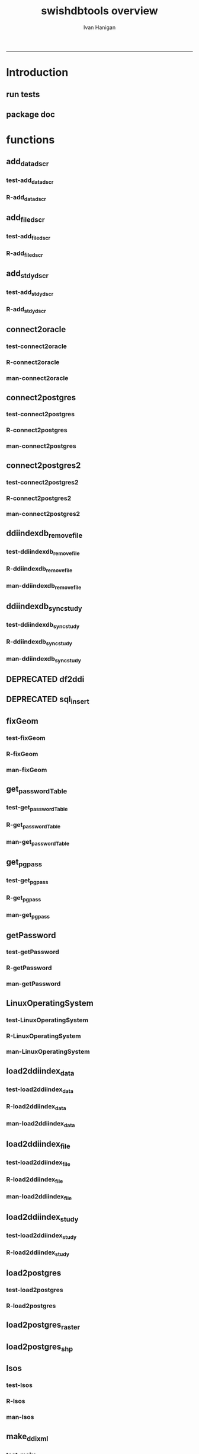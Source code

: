 #+TITLE:swishdbtools overview 
#+AUTHOR: Ivan Hanigan
#+email: ivan.hanigan@anu.edu.au
#+LaTeX_CLASS: article
#+LaTeX_CLASS_OPTIONS: [a4paper]
#+LATEX: \tableofcontents
-----

* Introduction
** run tests
#+name:test_project
#+begin_src R :session *R* :tangle test_project.r :exports none :eval no
  ################################################################
  # name:test_project
  require(testthat)
  test_dir('tests')
  
#+end_src

** package doc
#+name:swishdbtools-package
#+begin_src R :session *R* :tangle man/swishdbtools-package.Rd :exports none :eval no
\name{swishdbtools-package}
\alias{swishdbtools-package}
\alias{swishdbtools}
\docType{package}
\title{
getPassword and connect2postgres
}
\description{
getPassword and connect2postgres~
}
\details{
\tabular{ll}{
Package: \tab swishdbtools\cr
Type: \tab Package\cr
Version: \tab 1.0\cr
Date: \tab 2012-12-13\cr
License: \tab What license is it under?\cr
}
~~ An overview of how to use the package, including the most important functions ~~
}
\author{
Who wrote it

Maintainer: Who to complain to <ivan.hanigan@gmail.com>

}
\references{

}
\keyword{ package }
\seealso{
~~ Optional links to other man pages, e.g. ~~
~~ \code{\link[<pkg>:<pkg>-package]{<pkg>}} ~~
}
\examples{
~~ simple examples of the most important functions ~~
}

#+end_src

* functions
** add_datadscr
*** test-add_datadscr
#+name:test-add_datadscr
# tests/test-add_datadscr.r 
#+begin_src R :session *R* :tangle no :exports none :eval no
  ################################################################
  # name:test-add_datadscr
  source("R/add_datadscr.r")
  require(swishdbtools)
  if(!exists('p'))
  {
    p <- getPassword()
  }
  ewedb <- connect2postgres('localhost', db='django',
                         user='gislibrary', p=p)
  pwd <- getPassword(remote=T)
  ch <- connect2oracle('115.146.93.225', db="DDIINDEXDB", p = pwd)
  # for files that are already loaded on ewedb
  airquality <- sql_subset(ewedb, 'airquality', limit = 1, eval = T)
  airquality
  # else load the file from CSV or similar
  baseball <- read.csv('baseball.csv')
  # now add variable labels
  datadscr <- add_datadscr(data_frame = airquality, fileid = 1, ask=T)
  datadscr <- add_datadscr(data_frame = baseball, ask=T)
  
#+end_src

*** R-add_datadscr
#+name:add_datadscr
#+begin_src R :session *R* :tangle R/add_datadscr.r :exports none :eval no
  ################################################################
  # name:add_datadscr
  add_datadscr <- function(data_frame, fileid = NA,notes=NA,specperm=F,ask=F){
  
  
    labls=names(data_frame)
    datadscr=as.data.frame(matrix(nrow=length(labls),ncol=4, byrow=TRUE))
    names(datadscr)=c('LABL','NOTES','SPECPERMVAR', 'FILEID')
    datadscr$LABL=labls
    if( !is.na(notes) ){ stopifnot(length(notes) == length(labls))}
    
    if(!is.na(notes[1])) {
      datadscr$NOTES=notes
    } else if(ask==F){
      datadscr$NOTES=rep('',length(labls))
    } else {
      for(i in 1:length(labls) ){
        #if element is null then
        labl=labls[i]
        datadscr[i,1]=labl
        datadscr[i,2]=readline(paste("enter descriptions for the ",labl,": "))
        if(specperm==T) datadscr[i,3]=readline(paste("special permissions for ",labl,": "))
      }
    }
    datadscr$FILEID=fileid
    # cat(paste("write.table(f,'metadata/{study}_ddi_filedscr.csv',sep=',',row.names=F)
    #           # OR
    #           write.table(f,'metadata/{study}_ddi_filedscr.csv',sep=',',row.names=F, append=T, col.names=F)
    #           ",sep=''))
  
    return(datadscr)
    
  }
  
  
#+end_src

** add_filedscr
*** test-add_filedscr
#+name:test-add_stdydscr
# tests/test-add_filedscr.r
#+begin_src R :session *R* :tangle no :exports none :eval no
  ################################################################
  # name:test-add_stdydscr
  
  source("R/add_filedscr.r")
   
  file <- add_filedscr(fileid = 1, idno = 'R_DATASETS', ask=T)
  
  t(file)
  
  
#+end_src
*** R-add_filedscr
#+name:add_filedscr
#+begin_src R :session *R* :tangle R/add_filedscr.r :exports none :eval no
  ################################################################
  # name:add_filedscr
  add_filedscr <- function(fileid=NA,idno=NA,filename=NA,notes='NCEPH_Unrestricted',filelocation=NA,file_description='',ask=F){
    if (!require(sqldf)) install.packages('sqldf')
    require(sqldf)
    if (!require(R2HTML)) install.packages('R2HTML')
    require(R2HTML)
      
    elements = c('IDNO','FILENAME','FILETYPE','PROCSTAT','SPECPERMFILE','DATEARCHIVED','DATEDESTROY','FILEDSCR','NOTES','REQID','PUBLISHDDI','BACKUPVALID','DATEBACKUPVALID','CHECKED','BACKUPLOCATION')
    filedscr=as.data.frame(matrix(nrow=1,ncol=length(elements), byrow=TRUE))
    names(filedscr)=elements
    stopifnot(!is.na(idno)) 
    filedscr$IDNO =idno
    if(is.na(fileid)) {fileid<- readline('fileid, one number for each file in the study: ')}
    filedscr$FILEID =fileid
    if(is.na(filename)) {filename<- readline('filename: ')}
    filedscr$FILENAME =filename
    if(is.na(notes)) {notes<- readline('notes: ')}
    filedscr$NOTES =notes
  #  if(is.na(filelocation)) {filelocation <- getwd()}
    if(is.na(filelocation)) {filelocation <- readline('file_location: ')}
    filedscr$FILELOCATION =filelocation
    if(is.na(file_description)) {file_description<- readline('file_description: ')}
    filedscr$FILEDSCR=file_description
    
    if(ask==F){
      filedscr$FILELOCATION = getwd()
      filedscr$FILETYPE =''
      filedscr$PROCSTAT =''
      filedscr$SPECPERMFILE =''
      filedscr$DATEARCHIVED =''
      filedscr$DATEDESTROY =''
      filedscr$REQID =''
      filedscr$PUBLISHDDI =''
      filedscr$BACKUPVALID =''
      filedscr$DATEBACKUPVALID =''
      filedscr$CHECKED =''
      filedscr$BACKUPLOCATION =''
    } else {
      for(i in 3:length(elements)){
        element=elements[i]
        filedscr[1,i]=readline(paste("enter descriptions for the ",element,": "))
      }
    }
    
    return(filedscr)
  }
  
#+end_src

** add_stdydscr
*** test-add_stdydscr
#+name:test-add_stdydscr
# tests/test-add_stdydscr.r
#+begin_src R :session *R* :tangle no :exports none :eval no
  ################################################################
  # name:test-add_stdydscr
  source("R/connect2oracle.r")
  source("R/add_stdydscr.r")
  source("R/getPassword.r")
  
  pwd <- getPassword(remote=T)
  ch <- connect2oracle('115.146.93.225', db="DDIINDEXDB", p = pwd)
  
  stdy <- add_stdydscr(idno='R_DATASETS', 'The R Datasets Package
  Description',
                       ask = T)
  t(stdy)
  
  
#+end_src

*** R-add_stdydscr
#+name:add_stdydscr
#+begin_src R :session *R* :tangle R/add_stdydscr.r :exports none :eval no
  t################################################################
  # name:add_stdydscr
  
  add_stdydscr <- function(idno=NA,titl=NA,abstract=NA,authoring_entity_of_data=NA,
  distrbtr='NCEPH data manager',bibliographic_citation=NA,notes='NCEPH Unrestricted', restrctn=NA,datakind='OTHER',ask=F){
  if (!require(sqldf)) install.packages('sqldf')
  require(sqldf)
  if (!require(R2HTML)) install.packages('R2HTML')
  require(R2HTML)
    
    elements = c('TITL','IDNO','PRODUCER','PRODDATEDOC','BIBLCITDOC','AUTHENTY','COPYRIGHT','PRODDATESTDY','FUNDAG','DISTRBTR','SERNAME','VERSION','BIBLCITSTDY','TIMEPRD','COLLDATE','GEOGCOVER','GEOGUNIT','ANLYUNIT','UNIVERSE','DATAKIND','CLEANOPS','CONFDEC','SPECPERM','RESTRCTN','NOTES','ABSTRACT')
    
    stdydscr=as.data.frame(matrix(nrow=1,ncol=length(elements), byrow=TRUE))
    names(stdydscr)=elements
    if(is.na(titl)) {titl<- readline('title of study: ')}
    stdydscr$TITL =titl
    if(is.na(idno)) {idno<- readline('ID code of study: ')}
    stdydscr$IDNO =idno
    if(is.na(abstract)) {abstract<- readline('abstract: ')}
    stdydscr$ABSTRACT =abstract
    if(is.na(authoring_entity_of_data)) {authoring_entity_of_data<- readline('authoring_entity_of_data: ')}
    stdydscr$AUTHENTY =authoring_entity_of_data
    # auto
    stdydscr$PRODDATEDOC =Sys.Date()
    
    if(ask==F){
      stdydscr$PRODUCER =''
      
      stdydscr$BIBLCITDOC =''
      stdydscr$COPYRIGHT =''
      stdydscr$PRODDATESTDY =''
      stdydscr$FUNDAG =''
      stdydscr$DISTRBTR = distrbtr
      stdydscr$SERNAME =''
      stdydscr$VERSION =''
      stdydscr$BIBLCITSTDY =bibliographic_citation
      stdydscr$TIMEPRD =''
      stdydscr$COLLDATE =''
      stdydscr$GEOGCOVER =''
      stdydscr$GEOGUNIT =''
      stdydscr$ANLYUNIT =''
      stdydscr$UNIVERSE =''
      stdydscr$DATAKIND =datakind
      stdydscr$CLEANOPS =''
      stdydscr$CONFDEC =''
      stdydscr$SPECPERM =''
      stdydscr$RESTRCTN =restrctn
      stdydscr$NOTES =notes
      
    } else {
      for(i in c(7:(length(elements)-1))){
        element=elements[i]
        stdydscr[1,i]=readline(paste("enter descriptions for the ",element,": "))
      }
    }
    stdydscr$PRODDATESTDY <- format(as.Date( substr(stdydscr$PRODDATESTDY,1,10),'%Y-%m-%d'),"%d/%b/%Y")
    stdydscr$PRODDATEDOC <- format(as.Date( substr(stdydscr$PRODDATEDOC,1,10),'%Y-%m-%d'),"%d/%b/%Y")



    # TASK add a caveat that if NOTES is null then NCEPH Unrestricted
    return(stdydscr)
  }
  
  
#+end_src
** connect2oracle
*** test-connect2oracle
#+name:connect2oracle
# tests/test-connect2oracle.r
#+begin_src R :session *R* :tangle no :exports none :eval no
################################################################
# name:connect2oracle

#+end_src
*** R-connect2oracle
#+name:connect2oracle
#+begin_src R :session *R* :tangle R/connect2oracle.r :exports none :eval no
################################################################
# name:connect2oracle
# make sure you have JDK, if not install the SUN version
#http://blog.i-evaluation.com/2012/12/03/installing-java-sdk-and-jre-bin-files-on-my-ec2-instance/
# then get the JDBC driver from http://www.oracle.com/technetwork/database/enterprise-edition/jdbc-112010-090769.html
# put into /lib
##  did install.packages('rJava') and then
# "R CMD javareconf" as root
connect2oracle <- function(hostip=NA, db=NA, p=NA,
                           driverlocation='/lib/ojdbc6.jar'){
  if(!require(RJDBC)) install.packages('RJDBC'); require(RJDBC)
  drv <- JDBC("oracle.jdbc.driver.OracleDriver",
              '/lib/ojdbc6.jar')
  
  if(is.na(hostip)){
    hostip=readline('enter hostip: ')
  }
  if(is.na(db)){
    db=readline('enter db: ')
  }

  if(is.na(p)){
    pwd=readline(paste('enter password for ',db, ': ',sep=''))
  } else {
    pwd <- p
  }
  
  ch <- dbConnect(drv,paste("jdbc:oracle:thin:@",hostip,":1521",sep=''),db,pwd)
  return(ch)
}

#+end_src
*** man-connect2oracle
#+name:connect2oracle
#+begin_src R :session *R* :tangle man/connect2oracle.Rd :exports none :eval no
\name{connect2oracle}
\alias{connect2oracle}
%- Also NEED an '\alias' for EACH other topic documented here.
\title{
connect to a oracle db
}
\description{
connect to a oracle db
}
\usage{
connect2oracle(hostip=NA, db=NA, p=NA, driverlocation='/lib/ojdbc6.jar')
}
%- maybe also 'usage' for other objects documented here.
\arguments{

  \item{hostip}{
IP address as string
}
  \item{db}{
Database (Workspace) name 
}
  \item{p}{
password 
}
  \item{driverlocation}{
defaults to linux location.  not tested on windoze.
}

}

\details{
%%  ~~ If necessary, more details than the description above ~~
}
\value{
%%  ~Describe the value returned
%%  If it is a LIST, use
%%  \item{comp1 }{Description of 'comp1'}
%%  \item{comp2 }{Description of 'comp2'}
%% ...
}
\references{
%% ~put references to the literature/web site here ~
}
\author{
ivanhanigan
}
\note{
make sure you have JDK, if not install the SUN version
http://blog.i-evaluation.com/2012/12/03/installing-java-sdk-and-jre-bin-files-on-my-ec2-instance/
then get the JDBC driver from http://www.oracle.com/technetwork/database/enterprise-edition/jdbc-112010-090769.html
put into /lib
did install.packages('rJava') and then
"R CMD javareconf" as root
}

%% ~Make other sections like Warning with \section{Warning }{....} ~

\seealso{
%% ~~objects to See Also as \code{\link{help}}, ~~~
}
\examples{
# example using the SWISH Extreme Weather Eventds DataBase (EWEDB).
# NB only powerusers will know the password.
ch <- connect2oracle(hostip = '115.146.93.225', db = 'DDIINDEXDB')
stdydscr <- dbGetQuery(ch, "select * from stdydscr where IDNO = 'EWEDB'")
t(stdydscr)



}
% Add one or more standard keywords, see file 'KEYWORDS' in the
% R documentation directory.
\keyword{ ~kwd1 }
\keyword{ ~kwd2 }% __ONLY ONE__ keyword per line

#+end_src

** connect2postgres
*** test-connect2postgres
#+name:connect2postgres
# tests/test-connect2postgres.r
#+begin_src R :session *R* :tangle no :exports none :eval no
################################################################
# name:connect2postgres

#+end_src
*** R-connect2postgres
#+name:connect2postgres
#+begin_src R :session *R* :tangle R/connect2postgres.r :exports none :eval no
#################
# connect2postgres

connect2postgres <- function(hostip=NA,db=NA,user=NA, p=NA, os = 'linux', pgutils = c('c:/pgutils')){
 if(is.na(hostip)){
 hostip=readline('enter hostip: ')
 } 
 if(is.na(db)){
 db=readline('enter db: ')
 }
 if(is.na(user)){
 user=readline('enter user: ')
 }
 if(is.na(p)){
 pwd=readline(paste('enter password for user ',user, ': ',sep=''))
 } else {
 pwd <- p
 }
 #if(os == 'linux'){
  if (!require(RPostgreSQL)) install.packages('RPostgreSQL', repos='http://cran.csiro.au'); require(RPostgreSQL)
  con <- dbConnect(PostgreSQL(),host=hostip, user= user, password=pwd, dbname=db)
#  } else { 
#   if (!require(RJDBC)) install.packages('RJDBC'); require(RJDBC) 
#   # This downloads the JDBC driver to your selected directory if needed
#   if (!file.exists(file.path(pgutils,'postgresql-8.4-701.jdbc4.jar'))) {
#   dir.create(pgutils,recursive =T)
#   download.file('http://jdbc.postgresql.org/download/postgresql-8.4-701.jdbc4.jar',file.path(pgutils,'postgresql-8.4-701.jdbc4.jar'),mode='wb')
#   }
#   # connect
#   pgsql <- JDBC( 'org.postgresql.Driver', file.path(pgutils,'postgresql-8.4-701.jdbc4.jar'))
#   con <- dbConnect(pgsql, paste('jdbc:postgresql://',hostip,'/',db,sep=''), user = user, password = pwd)
#  }
 # clean up
 rm(pwd)
 return(con)
 }
 #  ch <- connect2postgres()
 # enter password at console

#+end_src
*** man-connect2postgres
#+name:connect2postgres
#+begin_src R :session *R* :tangle man/connect2postgres.Rd :exports none :eval no
\name{connect2postgres}
\alias{connect2postgres}
%- Also NEED an '\alias' for EACH other topic documented here.
\title{
connect to a postgres db
}
\description{
connect to a postgres db
}
\usage{
connect2postgres(hostip = NA, db = NA, user = NA, p = NA, os = "linux", pgutils = c("/home/ivan/tools/jdbc", "c:/pgutils"))
}
%- maybe also 'usage' for other objects documented here.
\arguments{
  \item{hostip}{
%%     ~~Describe \code{hostip} here~~
}
  \item{db}{
%%     ~~Describe \code{db} here~~
}
  \item{user}{
%%     ~~Describe \code{user} here~~
}
  \item{p}{
%%     ~~Describe \code{p} here~~
}
  \item{os}{
%%     ~~Describe \code{os} here~~
}
  \item{pgutils}{
%%     ~~Describe \code{pgutils} here~~
}
}
\details{
%%  ~~ If necessary, more details than the description above ~~
}
\value{
%%  ~Describe the value returned
%%  If it is a LIST, use
%%  \item{comp1 }{Description of 'comp1'}
%%  \item{comp2 }{Description of 'comp2'}
%% ...
}
\references{
%% ~put references to the literature/web site here ~
}
\author{
ivanhanigan
}
\note{
%%  ~~further notes~~
}

%% ~Make other sections like Warning with \section{Warning }{....} ~

\seealso{
%% ~~objects to See Also as \code{\link{help}}, ~~~
}
\examples{
##---- Should be DIRECTLY executable !! ----
##-- ==>  Define data, use random,
##--	or do  help(data=index)  for the standard data sets.

## The function is currently defined as
function (hostip = NA, db = NA, user = NA, p = NA, os = "linux", 
    pgutils = c("/home/ivan/tools/jdbc", "c:/pgutils")) 
{
    if (is.na(hostip)) {
        hostip = readline("enter hostip: ")
    }
    if (is.na(db)) {
        db = readline("enter db: ")
    }
    if (is.na(user)) {
        user = readline("enter user: ")
    }
    if (is.na(p)) {
        pwd = readline(paste("enter password for user ", user, 
            ": ", sep = ""))
    }
    else {
        pwd <- p
    }
    if (os == "linux") {
        if (!require(RPostgreSQL)) 
            install.packages("RPostgreSQL", repos = "http://cran.csiro.au")
        require(RPostgreSQL)
        con <- dbConnect(PostgreSQL(), host = hostip, user = user, 
            password = pwd, dbname = db)
    }
    else {
        if (!require(RJDBC)) 
            install.packages("RJDBC")
        require(RJDBC)
        if (!file.exists(file.path(pgutils, "postgresql-8.4-701.jdbc4.jar"))) {
            dir.create(pgutils, recursive = T)
            download.file("http://jdbc.postgresql.org/download/postgresql-8.4-701.jdbc4.jar", 
                file.path(pgutils, "postgresql-8.4-701.jdbc4.jar"), 
                mode = "wb")
        }
        pgsql <- JDBC("org.postgresql.Driver", file.path(pgutils, 
            "postgresql-8.4-701.jdbc4.jar"))
        con <- dbConnect(pgsql, paste("jdbc:postgresql://", hostip, 
            "/", db, sep = ""), user = user, password = pwd)
    }
    rm(pwd)
    return(con)
  }
}
% Add one or more standard keywords, see file 'KEYWORDS' in the
% R documentation directory.
\keyword{ ~kwd1 }
\keyword{ ~kwd2 }% __ONLY ONE__ keyword per line

#+end_src

** connect2postgres2
*** test-connect2postgres2
#+name:connect2postgres2
# tests/test-connect2postgres2.r
#+begin_src R :session *R* :tangle no :exports none :eval no
  ################################################################
  # name:connect2postgres2
    source("R/LinuxOperatingSystem.r")
    source("R/get_pgpass.r")
    source("R/connect2postgres.r")
    source("R/connect2postgres2.r")
  
  #  debug(connect2postgres2)
    ch <- connect2postgres2("ewedb", "115.146.84.135", "ivan_hanigan")
    dbGetQuery(ch, 'select * from dbsize')
  debug(connect2postgres2)
    ch <- connect2postgres2("ewedb")
    dbGetQuery(ch, 'select * from dbsize')
#+end_src
*** R-connect2postgres2
#+name:connect2postgres2
#+begin_src R :session *R* :tangle R/connect2postgres2.r :exports none :eval no
  ################################################################
  # name:connect2postgres2
  connect2postgres2 <- function(database, host=NA, user = NA)
  {
  if(!require(fgui)) install.packages("fgui", repos='http://cran.csiro.au'); require(fgui)
    if(is.na(host) | is.na(user))
    {
      # try to find unique record for that database
      passwordTable <- get_passwordTable()
      recordIndex <- which(passwordTable$V3 == database)
      if(length(recordIndex) == 1)
        {
          pgpass <- passwordTable[recordIndex,]
        } else {
  
        # if not found then ask the user for ip and uname
        pgpass <- guiv(get_pgpass,
                      argOption=list(savePassword=c("TRUE","FALSE")))
      }
        ch <- connect2postgres(hostip = pgpass[1], db=database,
                              user=pgpass[4], p = pgpass[5])
  
    } else {
     pgpass <- get_pgpass(database = database, host = host, user = user)
     ch <- connect2postgres(hostip = host, db=database,
                            user=user, p = pgpass[5])
    }
  
     return(ch)
  }
  
#+end_src
*** man-connect2postgres2
#+name:connect2postgres2
#+begin_src R :session *R* :tangle no :exports none :eval no
################################################################
# name:connect2postgres2

#+end_src

** ddiindexdb_remove_file
*** test-ddiindexdb_remove_file
#+name:ddiindexdb_remove_file
# tests/test-ddiindexdb_remove_file.r
#+begin_src R :session *R* :tangle no :exports none :eval no
  ################################################################
  # name:ddiindexdb_remove_file
  require(swishdbtools)
  source("R/ddiindexdb_remove_file.r")
  p <- getPassword()
  ddiindexdb <- connect2oracle('115.146.93.225', 'ddiindexdb', p = p)
  ddiindexdb_remove_file(ddiindexdb, x = "public.baseball")
  
#+end_src
*** R-ddiindexdb_remove_file
#+name:ddiindexdb_remove_file
#+begin_src R :session *R* :tangle R/ddiindexdb_remove_file.r :exports none :eval no
    ################################################################
    # name:ddiindexdb_remove_file
  
    ddiindexdb_remove_file <- function(conn, x)
    {
    if(length(grep("\\.",x)) == 0)
      {
        schema <- "public"
        table <- x
      } else {
        schema <- strsplit(x, "\\.")[[1]][1]
        table <- strsplit(x, "\\.")[[1]][2]
      }
  
    fid <- dbGetQuery(ch,
                paste("delete from ddiindexdb.filedscr where filelocation = '",schema,"'  and filename = '",table,"'", sep ="")
                     )
  #  fid
  
    dbSendUpdate(ch,
                paste("delete from ddiindexdb.datadscr where fileid = ",
                fid[1,1], sep ="")
                )
  
    dbSendUpdate(ch,
                paste("delete from ddiindexdb.filedscr where filelocation = '",schema,"'  and filename = '",table,"'", sep ="")
                )
    }
  
#+end_src
*** man-ddiindexdb_remove_file
#+name:ddiindexdb_remove_file
#+begin_src R :session *R* :tangle no :exports none :eval no
################################################################
# name:ddiindexdb_remove_file

#+end_src

** ddiindexdb_sync_study
*** test-ddiindexdb_sync_study
#+name:ddiindexdb_sync_study
# tests/test-ddiindexdb_sync_study.r
#+begin_src R :session *R* :tangle no :exports none :eval no
################################################################
# name:ddiindexdb_sync_study

#+end_src
*** R-ddiindexdb_sync_study
#+name:ddiindexdb_sync_study
#+begin_src R :session *R* :tangle R/ddiindexdb_sync_study.r :exports none :eval no
################################################################
# name:ddiindexdb_sync_study

#+end_src
*** man-ddiindexdb_sync_study
#+name:ddiindexdb_sync_study
#+begin_src R :session *R* :tangle no :exports none :eval no
################################################################
# name:ddiindexdb_sync_study

#+end_src

** DEPRECATED df2ddi
** DEPRECATED sql_insert
** fixGeom
*** test-fixGeom
#+name:fixGeom
#+begin_src R :session *R* :tangle no :exports none :eval no
  ################################################################
  # name:fixGeom
  
#+end_src
*** R-fixGeom
#+name:fixGeom
#+begin_src R :session *R* :tangle R/fixGeom.r :exports none :eval no
  ################################################################
  # name:fixGeom
  fixGeom <- function(conn, x, eval = F)
  {
      if(length(grep("\\.",x)) == 0)
        {
          schema <- "public"
          table <- x
        } else {
          schema <- strsplit(x, "\\.")[[1]][1]
          table <- strsplit(x, "\\.")[[1]][2]
        }
      sql <- paste("
         INSERT INTO geometry_columns(f_table_catalog, f_table_schema, f_table_name, f_geometry_column, coord_dimension, srid, \"type\")
         SELECT '', '",schema,"', '",table,"', 'the_geom', ST_CoordDim(the_geom), ST_SRID(the_geom), GeometryType(the_geom)
         FROM ",schema,".",table," LIMIT 1;
        ",sep="")
  
      if(eval)
        {
          dbSendQuery(ch, sql)
        } else {
        return(sql)
        }
  }
  
#+end_src
*** man-fixGeom
#+name:fixGeom
#+begin_src R :session *R* :tangle no :exports none :eval no
################################################################
# name:fixGeom

#+end_src

** get_passwordTable
*** test-get_passwordTable
#+name:get_passwordTable
#+begin_src R :session *R* :tangle no :exports none :eval no
################################################################
# name:get_passwordTable

#+end_src
*** R-get_passwordTable
#+name:get_passwordTable
#+begin_src R :session *R* :tangle R/get_passwordTable.r :exports none :eval no
################################################################
# name:get_passwordTable
    get_passwordTable <- function(fileName)
    {
      linux <- LinuxOperatingSystem()
      if(linux)
      {
        fileName <- "~/.pgpass"
      } else
      {
        directory <- Sys.getenv("APPDATA")
        fileName <- file.path(directory, "postgresql", "pgpass.conf")
      }
  
      exists <- file.exists(fileName)
      if (exists)
      {
        passwordTable <- read.table(fileName, sep = ":", stringsAsFactors=FALSE)
        return(passwordTable)
      }
  
    }
#+end_src
*** man-get_passwordTable
#+name:get_passwordTable
#+begin_src R :session *R* :tangle no :exports none :eval no
################################################################
# name:get_passwordTable

#+end_src

** get_pgpass
*** test-get_pgpass
#+name:get_pgpass
# tests/test-get_pgpass.r 
#+begin_src R :session *R* :tangle no :exports none :eval no
  ################################################################
  # name:get_pgpass
  source("R/LinuxOperatingSystem.r")
  source("R/get_pgpass.r")
  
  #undebug(get_pgpass)
  pgpass <- get_pgpass(database = "ewedb", host="115.146.84.135", user="ivan_hanigan", savePassword = TRUE)
  pgpass
  
#+end_src
*** R-get_pgpass
#+name:get_pgpass
#+begin_src R :session *R* :tangle R/get_pgpass.r :exports none :eval no
  ################################################################
  # name:get_pgpass



  get_pgpass <- function(database, host, user, savePassword = FALSE)
  {

    linux <- LinuxOperatingSystem()
    if(linux)
    {
      fileName <- "~/.pgpass"
    } else
    {
      directory <- Sys.getenv("APPDATA")
      fileName <- file.path(directory, "postgresql", "pgpass.conf")
    }
#    passwordTable <- get_passwordTable(fileName = fileName)
    exists <- file.exists(fileName)
    if (!exists & !linux)
    {
      dir.create(file.path(directory, "postgresql"))
    } else {
      passwordTable <- read.table(fileName, sep = ":", stringsAsFactors=FALSE)
      #return(passwordTable)
    }
    if(exists('passwordTable'))
    {
      hostColumn <- 1
      databaseColumn <- 3
      userColumn <- 4
      passwordColumn <- 5

      recordIndex <- which(passwordTable[,hostColumn] == host &
      passwordTable[,databaseColumn] == database & passwordTable[,userColumn] == user)

      if (length(recordIndex > 0) > 0)
      {
        pwd <- passwordTable[recordIndex, passwordColumn]
        pwd <- as.character(pwd)

      
      } else {

        pwd <- swishdbtools::getPassword()
      }
    } else {
      pwd <- swishdbtools::getPassword()
      recordIndex <- NULL
    }
      record <- c(V1 = host, V2 = "5432", V3 = database, V4 = user, V5 = pwd)
      #record <- paste(host, ":5432:*:",  user,":",  pgpass, collapse = "", sep = "")
      record <- t(record)
    #TODO get user ok here, also on linux need to add
"WARNING: You have opted to save your password. It will be stored in plain text in your project files and in your home directory on Unix-like systems, or in your user profile on Windows. If you do not want this to happen, please press the Cancel button."

    #savePassword = TRUE

    if (savePassword & length(recordIndex > 0) == 0)
    {

      if (!exists("passwordTable"))
      {
        passwordTable <- as.data.frame(record)
      }else
      {
        passwordTable = rbind(passwordTable, record)
      }

      write.table(x = passwordTable, file = fileName, sep = ":", eol =
    "\r\n", row.names = FALSE, col.names = FALSE, quote = FALSE)
    }

    return (record)
  }

#+end_src


*** man-get_pgpass
#+name:get_pgpass
#+begin_src R :session *R* :tangle no :exports none :eval no
################################################################
# name:get_pgpass

#+end_src

** getPassword
*** test-getPassword
#+name:getPassword
#+begin_src R :session *R* :tangle tests/test-getPassword.r :exports none :eval no
source("../R/getPassword.r")
test_that('password returns string with characters', {
  expect_that(nchar(getPassword(remote = T))>0, is_true())
#  expect_that(nchar(getPassword(remote = F))>0, is_true())
  # getPassword(remote = T))
  # expect_that(is.character(getPassword(remote = T)), is_true)
})


# dev tests
# getPassword(remote = T)
# getPassword(remote = F)
#+end_src
*** R-getPassword
#+name:getPassword
#+begin_src R :session *R* :tangle R/getPassword.r :exports none :eval no

###########################################################################
# newnode: getPassword
getPassword <- function(remote = F){
  if(remote == F){
   require(tcltk)
   tt <- tktoplevel()
   pass=tclVar('')
   label.widget <- tklabel(tt, text='Enter Password')
   password.widget <- tkentry(tt,show='*',textvariable=pass)
   ok <- tkbutton(tt,text='Ok',command=function()tkdestroy(tt))
   tkpack(label.widget, password.widget,ok)
   tkwait.window(tt)
   return(tclvalue(pass))
 } else {
   pass <- readline('Type your password into the console: ')
   return(pass)
 }
}


# pwd <- getPassword()

#+end_src
*** man-getPassword
#+name:getPassword
#+begin_src R :session *R* :tangle man/getPassword.Rd :exports none :eval no
\name{getPassword}
\alias{getPassword}
%- Also NEED an '\alias' for EACH other topic documented here.
\title{
getPassword
}
\description{
getPassword
}
\usage{
getPassword(remote = F)
}
%- maybe also 'usage' for other objects documented here.
\arguments{
  \item{remote}{
%%     ~~Describe \code{remote} here~~
}
}
\details{
%%  ~~ If necessary, more details than the description above ~~
}
\value{
%%  ~Describe the value returned
%%  If it is a LIST, use
%%  \item{comp1 }{Description of 'comp1'}
%%  \item{comp2 }{Description of 'comp2'}
%% ...
}
\references{
%% ~put references to the literature/web site here ~
}
\author{
ivanhanigan
}
\note{
%%  ~~further notes~~
}

%% ~Make other sections like Warning with \section{Warning }{....} ~

\seealso{
%% ~~objects to See Also as \code{\link{help}}, ~~~
}
\examples{
##---- Should be DIRECTLY executable !! ----
##-- ==>  Define data, use random,
##--	or do  help(data=index)  for the standard data sets.

## The function is currently defined as
function (remote = F) 
{
    if (remote == F) {
        require(tcltk)
        tt <- tktoplevel()
        pass = tclVar("")
        label.widget <- tklabel(tt, text = "Enter Password")
        password.widget <- tkentry(tt, show = "*", textvariable = pass)
        ok <- tkbutton(tt, text = "Ok", command = function() tkdestroy(tt))
        tkpack(label.widget, password.widget, ok)
        tkwait.window(tt)
        return(tclvalue(pass))
    }
    else {
        pass <- readline("Type your password into the console: ")
        return(pass)
    }
  }
}
% Add one or more standard keywords, see file 'KEYWORDS' in the
% R documentation directory.
\keyword{ ~kwd1 }
\keyword{ ~kwd2 }% __ONLY ONE__ keyword per line
#+end_src

** LinuxOperatingSystem
*** test-LinuxOperatingSystem
#+name:LinuxOperatingSystem
# tests/test-LinuxOperatingSystem.r
#+begin_src R :session *R* :tangle no :exports none :eval no
################################################################
# name:LinuxOperatingSystem

#+end_src
*** R-LinuxOperatingSystem
#+name:LinuxOperatingSystem
#+begin_src R :session *R* :tangle R/LinuxOperatingSystem.r :exports none :eval no
################################################################
# name:LinuxOperatingSystem
LinuxOperatingSystem <- function()
{
  if(length(grep('linux',sessionInfo()[[1]]$os)) == 1)
  {
    #print('Linux')
    os <- 'linux' 
    OsLinux <- TRUE
  }else if (length(grep('ming',sessionInfo()[[1]]$os)) == 1)
  {
    #print('Windows')
    os <- 'windows'
    OsLinux <- FALSE
  }else
  {
    # don't know, do more tests
    print('Non linux or windows os detected. Assume linux-alike.')
    os <- 'linux?'
  }
 
  return (OsLinux)
}
#+end_src
*** man-LinuxOperatingSystem
#+name:LinuxOperatingSystem
#+begin_src R :session *R* :tangle no :exports none :eval no
################################################################
# name:LinuxOperatingSystem

#+end_src

** load2ddiindex_data
*** test-load2ddiindex_data
#+name:load2ddiindex_data
# tests/test-load2ddiindex_data.r
#+begin_src R :session *R* :tangle no :exports none :eval no
  ################################################################
  # name:load2ddiindex_data
  source('R/load2ddiindex_data.r')
  require(swishdbtools)
  
  p <- getPassword()
  ch <- connect2oracle('115.146.93.225', db='DDIINDEXDB', p=p)
  load2ddiindex_data(ch, filepath = "public.baseball", datadscr)
#+end_src
*** R-load2ddiindex_data
#+name:load2ddiindex_data
#+begin_src R :session *R* :tangle R/load2ddiindex_data.r :exports none :eval no
  ################################################################
  # name:load2ddiindex_data
  
  load2ddiindex_data <- function(conn, filepath, datadscr)
   {
     if(length(grep("\\.",filepath)) == 0)
      {
        schema <- "public"
        table <- filepath
      } else {
        schema <- strsplit(filepath, "\\.")[[1]][1]
        table <- strsplit(filepath, "\\.")[[1]][2]
      }

  sql <- sql_subset(ch, 'ddiindexdb.filedscr',
                    subset = paste("filelocation = '",schema,"' and filename = '",table,"'", sep =""),
                    eval=F, check =F)
  #cat(sql)
  file <- dbGetQuery(ch, sql)
  fid <- file$FILEID
  #fid
  datadscr$FILEID <- fid
  for(i in 1:nrow(datadscr))
    {
    dbSendUpdate(ch,
      paste('
      insert into DATADSCR (',paste(names(datadscr), sep = '', collapse = ', '),')
      VALUES (',paste("'",paste(gsub("'","",ifelse(is.na(datadscr[i,]),'',datadscr[i,])),sep='',collapse="', '"),"'",sep=''),')',sep='')
     )
  
    }
  }
  
#+end_src
*** man-load2ddiindex_data
#+name:load2ddiindex_data
#+begin_src R :session *R* :tangle no :exports none :eval no
################################################################
# name:load2ddiindex_data

#+end_src

** load2ddiindex_file
*** test-load2ddiindex_file
#+name:load2ddiindex_file
# tests/test-load2ddiindex_file.r
#+begin_src R :session *R* :tangle no :exports none :eval no
  ################################################################
  # name:load2ddiindex_file
    source("R/connect2oracle.r")
    source("R/add_filedscr.r")
    source("R/getPassword.r")
    source("R/load2ddiindex_file.r")
  
    pwd <- getPassword(remote=T)
    ch <- connect2oracle('115.146.93.225', db="DDIINDEXDB", p = pwd)
    if(!exists('filedscr'))
    {
      filedscr <- add_filedscr(idno = "test", ask = T)
    }
  
    load2ddiindex_file(conn = ch, filedscr)
  
#+end_src
*** R-load2ddiindex_file
#+name:load2ddiindex_file
#+begin_src R :session *R* :tangle R/load2ddiindex_file.r :exports none :eval no
  ################################################################
  # name:load2ddiindex_file
  
    load2ddiindex_file <- function(conn=NA, filedscr)
    {
  
      if(exists('filedscr'))
        {
        fileexists <- dbGetQuery(conn,
                    paste("select * from filedscr where filename = '",filedscr$FILENAME,"' and filelocation ='",filedscr$FILELOCATION,"'", sep="")
                    )
        if(nrow(fileexists) > 0) stop('File record already exists.')
        if(length(grep("PRODDATEDOCFILE", names(filedscr))) > 0)
          {
            filedscr$PRODDATEDOCFILE <- format(as.Date(
                                        substr(filedscr$PRODDATEDOCFILE,1,10),'%Y-%m-%d'
                                        ),"%d/%b/%Y")
          }
      dbSendUpdate(ch,
      # cat(
        paste('
        insert into FILEDSCR (',paste(names(filedscr), sep = '', collapse = ', '),')
        VALUES (',paste("'",paste(gsub("'","",ifelse(is.na(filedscr),'',filedscr)),sep='',collapse="', '"),"'",sep=''),')',sep='')
      )
  
        }
    }
  
#+end_src
*** man-load2ddiindex_file
#+name:load2ddiindex_file
#+begin_src R :session *R* :tangle no :exports none :eval no
################################################################
# name:load2ddiindex_file

#+end_src

** load2ddiindex_study
*** test-load2ddiindex_study
#+name:test-load2ddiindex_study
# tests/test-load2ddiindex_study.r
#+begin_src R :session *R* :tangle no :exports none :eval no
  ################################################################
  # name:test-load2ddiindex_study
  source("R/connect2oracle.r")
  source("R/add_stdydscr.r")
  source("R/getPassword.r")
  source("R/load2ddiindex_study.r")
  
  pwd <- getPassword(remote=T)
  ch <- connect2oracle('115.146.93.225', db="DDIINDEXDB", p = pwd)
  if(!exists('stdy'))
  {
    stdy <- add_stdydscr(ask = T)
  }
  t(stdy)
  
  load2ddiindex_study(conn = ch, stdy)
  
#+end_src

*** R-load2ddiindex_study
#+name:load2ddiindex_study
#+begin_src R :session *R* :tangle R/load2ddiindex_study.r :exports none :eval no
  ################################################################
  # name:load2ddiindex_study
  load2ddiindex_study <- function(conn=NA, stdydscr)
  {
  
    if(exists('stdydscr'))
      {
        stdyexists <- dbGetQuery(conn,
                  paste("select * from stdydscr where idno = '",stdydscr$IDNO,"'", sep="")
                  )
      if(nrow(stdyexists) > 0) stop('Study record already exists.')
  # format dates for oracle
    stdydscr$PRODDATESTDY <- format(as.Date( substr(stdydscr$PRODDATESTDY,1,10),'%Y-%m-%d'),"%d/%b/%Y")
    stdydscr$PRODDATEDOC <- format(as.Date( substr(stdydscr$PRODDATEDOC,1,10),'%Y-%m-%d'),"%d/%b/%Y")
  
    dbSendUpdate(conn,
    #   cat(
      paste('
      insert into STDYDSCR (',paste(names(stdydscr), sep = '', collapse = ', '),')
      VALUES (',paste("'",paste(gsub("'","",ifelse(is.na(stdydscr),'',stdydscr)),sep='',collapse="', '"),"'",sep=''),')',sep='')
      )
    }
  }
  
#+end_src
** load2postgres
*** test-load2postgres
#+name:test-load2postgres
# tests/test-load2postgres.r
#+begin_src R :session *R* :tangle no :exports none :eval no
  ################################################################
  # name:test-load2postgres
  source("R/load2postgres.r")
  #### from subset man page ####
  head(subset(airquality, Temp > 80, select = c(Ozone, Temp)))
  str(airquality)
  tempdata <- airquality
  names(tempdata) <- tolower(names(tempdata))
  names(tempdata) <- gsub('\\.', '_',names(tempdata))
  str(tempdata)
  # dbWriteTable(ch, 'airquality', tempdata)
  write.csv(tempdata, 'airquality.csv', row.names=F, na = "")
  # rm(tempdata)
  require(swishdbtools)
  if(!exists('p'))
  {
    p <- getPassword()
  }
  ewedb <- connect2postgres('115.146.84.135', db='ewedb',
                         user='gislibrary', p=p)
  dbSendQuery(ewedb, 'drop table airquality')
  load2postgres('airquality.csv','public', 'airquality', pguser =
                'gislibrary', ip = '115.146.84.135', db='ewedb', print = F)
  
  # from plyr
  require(plyr)
  head(baseball)
  write.csv(baseball, 'baseball.csv', row.names=F, na = "")
  load2postgres('baseball.csv','public', 'baseball', pguser =
                'gislibrary', ip = '115.146.84.135', db='ewedb', print = F)
  
#+end_src

*** R-load2postgres
#+name:load2postgres
#+begin_src R :session *R* :tangle R/load2postgres.r :exports none :eval no
################################################################
# name:load2postgres
# tools for loading data to postgres
# Joseph Guillame and Ivan Hanigan
# original by Joe 24/3/2009

# TO DO:
## set the vacuum automatically when printcopy=F
## on linux replace the 'type' command with 'cat'

# load_newtable_to_postgres = Convert to csv and load to postgres
# pk as either column names as they appear at the end or column indices

# inspired from
#odbc_dsn="pg"
#require(RODBC)
#con<-odbcConnect(odbc_dsn,"postgres","test",case="postgresql")
#sqlSave(con,data[0,],test=TRUE,verbose=TRUE)
#close(con)

# source file could be
#source_file=paste("E'", csvfilename,"'",sep="")


# if (!file.exists('C:/pgutils/psql.exe')) {
# dir.create('c:/pgutils')
# download.file("http://alliance.anu.edu.au/access/content/group/4e0f55f1-b540-456a-000a-24730b59fccb/pgutils.zip","c:/pgutils/pgutils.zip",mode="wb")
# unzip("c:/pgutils/pgutils.zip",exdir="C:/pgutils")
# }
# not working
# print('please download http://alliance.anu.edu.au/access/content/group/4e0f55f1-b540-456a-000a-24730b59fccb/pgutils.zip')

load2postgres <- function(inputfilepath,schema,tablename,pk=NULL,header=TRUE,printcopy=TRUE,sheetname="Sheet1",withoids=FALSE,pguser="username",db='databasename',ip='ipaddress',source_file="STDIN",datecol=NULL,nrowscsv=10000,pgpath=c('c:\\pgutils\\psql')){
  if (!require(RODBC)) install.packages('RODBC'); require(RODBC) # for getSqlTypeInfo
  table=paste(schema,".",tablename,sep="")
  
  ext<-substr(inputfilepath,nchar(inputfilepath)-2,nchar(inputfilepath))
  #print(ext)
  
  if (ext=="dbf"){
    require(foreign)
    data<-read.dbf(inputfilepath,as.is=TRUE)
    csvfilename=sub(".dbf",".csv",basename(inputfilepath))
    csvfilename=paste(getwd(),csvfilename,sep="/")
    write.csv(data,csvfilename,row.names=FALSE,na="")
  }
  else if (ext=="csv" || ext=="txt"){
    #or from csv originally
    csvfilename<-inputfilepath
    data<-read.csv(csvfilename,stringsAsFactors=FALSE,header=header,strip.white=TRUE,nrows=nrowscsv)
    names(data)<-gsub("\\.","_",names(data))
    names(data)<-gsub("_+","_",names(data))
  }
  else if (ext=="xls"){
    odbcf<-odbcConnectExcel(inputfilepath)
    data<-sqlFetch(odbcf,sheetname,as.is=TRUE)
    csvfilename=sub(".xls",".csv",basename(inputfilepath))
    csvfilename=paste(getwd(),csvfilename,sep="/")
    write.csv(data,csvfilename,row.names=FALSE,na="")
  }
  else print("Unknown extension")
  
  names(data)<-tolower(names(data))
  
  if (length(pk)>0) {
    if (class(pk) %in% c("integer","numeric")) pk=paste(names(data)[pk],collapse=",")
  }
  
  datatypes<-getSqlTypeInfo("PostgreSQL")
  datatypes["numeric"]<-"numeric"
  
  csvfilename=gsub("\\\\","\\\\\\\\",csvfilename)
  
  text=""
  text=paste(text,"CREATE TABLE ",table," (",sep="")
  columnnames<-names(data)
  
  #################################################################################
  
  if (length(pk)>0) {
    for (n in columnnames) {
      if (length(grep(n, datecol))>0) {
        text=paste(text,"\"",n,"\" date,\n",sep="")
      } else {
        #print(class(data[[n]]))
        if (is.null(class(data[[n]]))) cat("Missing datatype:",class(data[[n]]),"\n")
        text=paste(text,"\"",n,"\" ",datatypes[[class(data[[n]])]],",\n",sep="")
      }
    }
    text=paste(text,"CONSTRAINT \"",table,"_pkey\" PRIMARY KEY (",pk,")\n",sep="")
  }
  
  if (length(pk)==0) {
    for (n in columnnames[1:(length(columnnames)-1)]) {
      if (length(grep(n, datecol))>0) {
        text=paste(text,"\"",n,"\" date,\n",sep="")
      } else {
        #print(class(data[[n]]))
        if (is.null(class(data[[n]]))) cat("Missing datatype:",class(data[[n]]),"\n")
        text=paste(text,"\"",n,"\" ",datatypes[[class(data[[n]])]],",\n",sep="")
      }
    }
    
    n=columnnames[length(columnnames)]
    text=paste(text,"\"",n,"\" ",datatypes[[class(data[[n]])]],sep="")
    #\"
  }
  
  ###############################################################################
  if (withoids) text=paste(text,") WITH (OIDS=TRUE);\n",sep="")
  else text=paste(text,") WITH (OIDS=FALSE);\n",sep="")
  text=paste(text,"ALTER TABLE ",table," OWNER TO ",pguser,";\n",sep="")
  
  
  
  
  if (source_file=="STDIN") {
    if (header) text=paste(text,"COPY ",table," FROM ",source_file," CSV HEADER;\n",sep="")
    else text=paste(text,"COPY ",table," FROM ",source_file," CSV;\n",sep="")
    
    sink("sqlquery.txt")
    cat(text)
    sink()
    
    
    
 
    if(length(grep('linux',sessionInfo()[[1]]$os)) == 1)
     {
      os <- 'linux'
     } else {
      os <- 'windows'
     }
    if (printcopy & os == 'linux')
    {
      cat(paste('ok the CREATE TABLE and COPY statements have been constructed for this file and is in "sqlquery.txt", have a look and see if it is correct\nif it is ok and you have not set your password to be remembered in pgpass then paste this into a cmd prompt\n\n cat sqlquery.txt \"',csvfilename,'\" | \"',pgpath,'\" -h ',ip,' -U ',pguser,' -d ',db,'\n\n\notherwise you can run this directly from R\n\n system(\"cat sqlquery.txt \\"',csvfilename,'\\" | psql -h ',ip,' -U ',pguser,' -d ',db,'\")',sep=''),'\n')
      
      cat(paste("\n\nnow you probably should vaccuum the table\nVACUUM ANALYZE ",table,";\n",sep=""))
    } 
    if (!printcopy & os == 'linux')
    {
     
      system(paste('cat sqlquery.txt \"',csvfilename,'\" | psql -h ',ip,' -U ',pguser,' -d ',db,'',sep=''))
          
    }
    

    if (printcopy & os == 'windows')
    {
      cat(paste('ok the CREATE TABLE and COPY statements have been constructed for this file and is in "sqlquery.txt", have a look and see if it is correct\nif it is ok and you have not set your password to be remembered in pgAdmin then paste this into a cmd prompt\n\n type sqlquery.txt \"',csvfilename,'\" | \"',pgpath,'\" -h ',ip,' -U ',pguser,' -d ',db,'\n\n\notherwise you can run this directly from R\n\n system(\"type sqlquery.txt \\"',csvfilename,'\\" | \"',pgpath,'\" -h ',ip,' -U ',pguser,' -d ',db,'\")',sep=''),'\n')
      
      cat(paste("\n\nnow you probably should vaccuum the table\nVACUUM ANALYZE ",table,";\n",sep=""))
    } 
    if (!printcopy & os == 'windows')
    {
      sink('go.bat')
      cat(paste('type sqlquery.txt \"',csvfilename,'\" | \"',pgpath,'\" -h ',ip,' -U ',pguser,' -d ',db,'',sep=''))
      sink()
      shell('go.bat')
      file.remove('go.bat')
    }
    
    
  }
  
}

#+end_src

** load2postgres_raster
#+name:load2postgres_raster
#+begin_src R :session *R* :tangle R/load2postgres_raster.r :exports none :eval no
  ################################################################
  # name:load2postgres_raster
  load2postgres_raster <- function(filename, out_schema, out_table,  ipaddress = "115.146.84.135", u = "gislibrary", d = 'ewedb', pgisutils = "", srid = 4283, remove = TRUE)
  {
    # outname <- gsub('.tif',"", filename)
    # outname <- substr(outname, 1, nchar(outname) - 8)
    outname <- paste(out_schema, out_table, sep = ".")
    os <- LinuxOperatingSystem()
    if(os)
    {
     system(
    #        cat
            paste(pgisutils,"raster2pgsql -s ",srid," -I -C -M ",filename," -F ",outname," > ",outname,".sql", sep="")
            )
  
     system(
    #        cat
            paste("psql -h ",ipaddress," -U ",u," -d ",d," -f ",outname,".sql",
              sep = ""))
    } else {
      sink('raster2sql.bat')
      cat(paste(pgisutils,"raster2pgsql\" -s ",srid," -I -C -M ",filename," -F ",outname," > ",outname,".sql\n",sep=""))
  
      cat(
      paste(pgisutils,"psql\" -h ",ipaddress," -U ",u," -d ",d," -f ",outname,".sql",
      sep = "")
        )
      sink()
      system('raster2sql.bat')
      file.remove('raster2sql.bat')
    }
  
    if(remove)
      {
        file.remove(filename)
        file.remove(paste(outname, '.sql', sep =""))
      }
  }
  
#+end_src

** load2postgres_shp
#+name:load2postgres_shp
#+begin_src R :session *R* :tangle R/load2postgres_shp.r :exports none :eval no
    ################################################################
  
    load2postgres_shp <- function(filename, out_schema, out_table,  ipaddress = "115.146.84.135", u = "gislibrary", d = 'ewedb', pgisutils = "", srid = 4283, remove = TRUE, eval = FALSE)
    {
      outname <- paste(out_schema, out_table, sep = ".")
      os <- LinuxOperatingSystem()
      if(os)
      {
  #      system(
      #        cat
             sql <- paste(pgisutils,"shp2pgsql -s ",srid," -D ",filename," ",outname," > ",out_table,".sql", sep="")
              #)
  
       #system(
      #        cat
              cli <- paste("psql -h ",ipaddress," -U ",u," -d ",d," -f ",out_table,".sql",
                sep = "")
              #)
      if(eval)
        {
          system(sql)
          system(cli)
          file.remove(paste(out_table, '.sql', sep =""))
        } else {
          sql <- paste(sql, cli, sep = "\n")
          return(sql)
        }
  
  
      } else {
        sink('shp2sql.bat')
        cat(paste(pgisutils,"shp2pgsql\" -s ",srid," -D ",filename," ",outname," > ",out_table,".sql\n",sep=""))
  
        cat(
        paste(pgisutils,"psql\" -h ",ipaddress," -U ",u," -d ",d," -f ",out_table,".sql",
        sep = "")
          )
        sink()
        system('shp2sql.bat')
        file.remove('shp2sql.bat')
      }
  
      if(remove)
        {
          file.remove(filename)
  
        }
    }
  
#+end_src

** lsos
*** test-lsos
#+name:lsos
#+begin_src R :session *R* :tangle no :exports none :eval no
################################################################
# name:lsos

#+end_src
*** R-lsos
#+name:lsos
#+begin_src R :session *R* :tangle R/lsos.r :exports none :eval no
################################################################
# name:lsos
   .ls.objects <- function (pos = 1, pattern, order.by,
                          decreasing=FALSE, head=FALSE, n=5) {
      napply <- function(names, fn) sapply(names, function(x)
                                           fn(get(x, pos = pos)))
      names <- ls(pos = pos, pattern = pattern)
      obj.class <- napply(names, function(x) as.character(class(x))[1])
      obj.mode <- napply(names, mode)
      obj.type <- ifelse(is.na(obj.class), obj.mode, obj.class)
      obj.size <- napply(names, object.size)
      obj.prettysize <- sapply(obj.size, function(r) prettyNum(r, big.mark = ",") )
      obj.dim <- t(napply(names, function(x)
                          as.numeric(dim(x))[1:2]))
      vec <- is.na(obj.dim)[, 1] & (obj.type != "function")
      obj.dim[vec, 1] <- napply(names, length)[vec]
      out <- data.frame(obj.type, obj.size,obj.prettysize, obj.dim)
      names(out) <- c("Type", "Size", "PrettySize", "Rows", "Columns")
      if (!missing(order.by))
          out <- out[order(out[[order.by]], decreasing=decreasing), ]
          out <- out[c("Type", "PrettySize", "Rows", "Columns")]
          names(out) <- c("Type", "Size", "Rows", "Columns")
      if (head)
          out <- head(out, n)
      out
  }
  
  lsos <- function(..., n=10) {
      .ls.objects(..., order.by="Size", decreasing=TRUE, head=TRUE, n=n)
  }

#+end_src
*** man-lsos
#+name:lsos
#+begin_src R :session *R* :tangle no :exports none :eval no
################################################################
# name:lsos

#+end_src

** make_ddixml
*** test-make_ddixml
#+name:test-make_ddixml
# tests/test-make_ddixml.r
#+begin_src R :session *R* :tangle no :exports none :eval no
  ################################################################
  # name:test-make_ddixml
  source("R/make_ddixml.r")
  require(swishdbtools)
      if(!exists('p'))
      {
        pwd <- getPassword(remote=T)
      }
  
      ch <- connect2oracle('115.146.93.225', db="DDIINDEXDB", p = pwd)
  
  stdydscr <- dbGetQuery(ch,
                     "select * from stdydscr where idno = 'R_DATASETS'")
  file <- dbGetQuery(ch,
                     "select * from filedscr where idno = 'R_DATASETS'")
  file
  for(fid in file$FILEID)
    {
  #    fid = file$FILEID[1]
      datadscr <- dbGetQuery(ch,
                            paste("select * from datadscr where fileid = '",fid,"'",
                            sep = "")
                            )
  
  #datadscr
      file_i <- file[file$FILEID==fid,]
    make_ddixml(s = stdydscr, f=file_i, d=datadscr, writeXML= T)
    }
  
#+end_src
*** R-make_ddixml
#+name:make_ddixml
#+begin_src R :session *R* :tangle R/make_ddixml.r :exports none :eval no
  ################################################################
  # name:make_ddixml
  make_ddixml <- function(s,f,d, writeXML = F){
    if (!require(sqldf)) install.packages('sqldf')
    require(sqldf)
  
    abbreviation=toupper(f$IDNO)
    print(abbreviation) 
    # get study data
    stdyDscr=s
    head(t(stdyDscr))
    tail(t(stdyDscr))
    
    # get othrstdymat
    # othrstdymat <- sqlQuery(ch,
    # sprintf("
    # select t1.titl, t2.*
    # from stdyDscr t1
    # join othrstdymat t2
    # on t1.idno=t2.idno
    # where t1.idno='%s'
    # ",abbreviation)
    # ,stringsAsFactor=F)
    
    # if(nrow(othrstdymat)>0){
    # stdyDscr$ABSTRACT <- paste(stdyDscr$ABSTRACT,
    # '\n\nRELATED MATERIAL:\n',
    # paste(othrstdymat$RELPUBL[!is.na(othrstdymat$RELPUBL)],collapse='\n ',sep=''),
    # '\n\nRELATED NCEPH STUDIES:\n',
    # paste(othrstdymat$RELSTDYID[!is.na(othrstdymat$RELSTDYID)],collapse='\n ',sep='')
    # ,sep='')
    # }
    # cat(stdyDscr$ABSTRACT)
    
    # TASK if files then 'http://alliance.anu.edu.au/access/content/group/bf77d6fc-d1e1-401c-806a-25fbe06a82d0/ddiindex-nceph/',tolower(abbreviation),'_',fileid,'.html'
    
    # get file data
    fileDscr=f
    
    head(fileDscr)
    fileDscr[,1:4]
    
    
    if(nrow(fileDscr)==0){
      fileDscr=data.frame(t(c(1,abbreviation,stdyDscr$TITL,'Metadata','','','','','','NCEPH','NCEPH Restricted','','','','')),stringsAsFactors =F)
      names(fileDscr) = c('FILEID','IDNO','FILENAME','FILETYPE','PROCSTAT','SPECPERMFILE','DATEARCHIVED','DATEDESTROY','FILEDSCR','FILELOCATION','NOTES','REQID','PUBLISHDDI','BACKUPVALID','DATEBACKUPVALID')
    } 
    # get variable details
    
    #for(j in 1:nrow(fileDscr)){
    j=1
    fileDscrJ= fileDscr[j,]
    names(fileDscrJ)=toupper(names(fileDscrJ))
    filej=fileDscr[j,1]
    filej
    dataDscr=d
    head(dataDscr)
    dataDscr$PKEY <- seq(1:nrow(dataDscr))
    dataDscr<- dataDscr[,c(5,1:4)]
    #V1="V1"
    #vardesc1="variable description stuff"
    #varlabels1="theNameOfTheVariable"
    if(nrow(dataDscr)==0) {
      variablesList=paste("<var ID='V1' name ='",fileDscrJ$FILENAME,"'>
                          <location></location>
                          <labl>
                          <![CDATA[
                          ",fileDscrJ$NOTES,"
                          ]]>
                          </labl>
                          <qstn></qstn>
                          <qstnLit></qstnLit>
                          <invalrng></invalrng>
                          <range></range>
                          <item></item>
                          <notes></notes>
                          <universe></universe>
                          <sumStat></sumStat>
                          <txt></txt>
                          <catgryGrp></catgryGrp>
                          <labl></labl>
                          <catStat></catStat>
                          <catgry></catgry>
                          <catValu></catValu>
                          <labl></labl>
                          <txt></txt>
                          <catStat></catStat>
                          <concept></concept>
                          <derivation></derivation>
                          <drvdesc></drvdesc>
                          <varFormat></varFormat>
                          <notes>
                          <![CDATA[
                          ",fileDscrJ$NOTES,"             
                          ]]>
                          </notes>
                          </var>",sep=""
      )
    } else {
      
      for(i in 1:nrow(dataDscr)){
        
        #i=2
        if (i == 1) {
          variablesList=paste("<var ID='V",i,"' name ='",as.character(dataDscr[i,'LABL']),"'>
                              <location></location>
                              <labl>
                              <![CDATA[
                              ",dataDscr[i,'NOTES'],"
                              ]]>
                              </labl>
                              <qstn></qstn>
                              <qstnLit></qstnLit>
                              <invalrng></invalrng>
                              <range></range>
                              <item></item>
                              <notes></notes>
                              <universe></universe>
                              <sumStat></sumStat>
                              <txt></txt>
                              <catgryGrp></catgryGrp>
                              <labl></labl>
                              <catStat></catStat>
                              <catgry></catgry>
                              <catValu></catValu>
                              <labl></labl>
                              <txt></txt>
                              <catStat></catStat>
                              <concept></concept>
                              <derivation></derivation>
                              <drvdesc></drvdesc>
                              <varFormat></varFormat>
                              <notes>
                              <![CDATA[
                              ",dataDscr[i,'NOTES'],"
                              ]]>
                              </notes>
                              </var>",sep=""
          )
        } 
        else {
          variablesList=rbind(variablesList,
                              paste("<var ID='V",i,"' name ='",dataDscr[i,'LABL'],"'>
                                    <location></location>
                                    <labl>
                                    <![CDATA[
                                    ",dataDscr[i,'NOTES'],"
                                    ]]>
                                    </labl>
                                    <qstn></qstn>
                                    <qstnLit></qstnLit>
                                    <invalrng></invalrng>
                                    <range></range>
                                    <item></item>
                                    <notes></notes>
                                    <universe></universe>
                                    <sumStat></sumStat>
                                    <txt></txt>
                                    <catgryGrp></catgryGrp>
                                    <labl></labl>
                                    <catStat></catStat>
                                    <catgry></catgry>
                                    <catValu></catValu>
                                    <labl></labl>
                                    <txt></txt>
                                    <catStat></catStat>
                                    <concept></concept>
                                    <derivation></derivation>
                                    <drvdesc></drvdesc>
                                    <varFormat></varFormat>
                                    <notes>
                                    <![CDATA[
                                    ",dataDscr[i,'NOTES'],"
                                    ]]>
                                    </notes>
                                    </var>",sep=""))
        }
        }
      cat(variablesList)
        }
    
    # get keywords
    keywords=abbreviation
    
    keywords=c(keywords,
               unlist(strsplit(dataDscr$LABL,"_")),
               unlist(strsplit(fileDscrJ$FILENAME,"_"))
    )
    
    keywords=data.frame(toupper(keywords))
    names(keywords)='keywords'
    keywords=sqldf('select distinct keywords from keywords',drv='SQLite')
    
    for(i in 1:nrow(keywords)){
      #i=2
      if (i == 1) {
        keywordslist=paste("<keyword>
                           <![CDATA[  
                           ",keywords[i,1],"
                           ]]>
                           </keyword>",sep="")
      } else {
        keywordslist=rbind(keywordslist,
                           paste("<keyword>
                                 <![CDATA[  
                                 ",keywords[i,1],"
                                 ]]>
                                 </keyword>",sep="")
                           )
      }
      }
    cat(keywordslist)
    
    #################################################################################
    # save to an xml
    
    names(stdyDscr)=tolower(names(stdyDscr))
    attach(stdyDscr)
    names(fileDscr)=tolower(names(fileDscr))
    names(fileDscrJ)=tolower(names(fileDscrJ))
    attach(fileDscrJ)
    
    
    
    
    xml=paste("
              <codeBook version=\"1.2.2\" ID=\"",tolower(abbreviation),"_",fileDscrJ$fileid,"\">
              <docDscr>
              <citation>
              <titlStmt>
              <titl>
              <![CDATA[  
              ",paste(toupper(abbreviation),filename,sep='_'),"
              ]]> 
              </titl>
              <IDNo>
              <![CDATA[  
              ",tolower(abbreviation),"_",fileDscrJ$fileid,"
              ]]> 
              </IDNo>
              </titlStmt>
              <prodStmt>
              <producer>
              <![CDATA[  
              ",producer,"
              ]]>
              </producer>
              <copyright>
              <![CDATA[  
              ",copyright,"
              ]]>
              </copyright>
              <prodDate date='",as.Date(proddatedoc,'%d/%M/%Y'),"'>'",as.Date(proddatedoc,'%d/%M/%Y'),"'
              </prodDate>
              <software></software>
              </prodStmt>
              <verStmt>
              <version></version>
              <notes></notes>
              </verStmt>
              <biblCit>
              <![CDATA[  
              ",biblcitdoc,"
              ]]>
              </biblCit>
              </citation>
              <notes></notes>
              </docDscr>
              <stdyDscr >
              <citation >
              <titlStmt>
              <titl>
              <![CDATA[  
              ",paste(toupper(abbreviation),filename,sep='_'),"
              ]]>
              </titl>
              <IDNo>
              <![CDATA[  
              ",tolower(abbreviation),"_",fileDscrJ$fileid,"
              ]]>
              </IDNo>
              </titlStmt>
              <rspStmt>
              <AuthEnty>
              <![CDATA[  
              ",authenty,"
              ]]>
              </AuthEnty>
              <othId></othId>
              </rspStmt>
              <prodStmt>
              <producer></producer>
              <copyright>
              <![CDATA[  
              ",copyright,"
              ]]>
              </copyright>
              <prodDate>
              <![CDATA[  
              ",proddatestdy,"
              ]]>
              </prodDate>
              <fundAg>
              <![CDATA[  
              ",fundag,"
              ]]>          
              </fundAg>
              </prodStmt>
              <distStmt>
              <distrbtr>
              <![CDATA[  
              ",distrbtr,"
              ]]>  
              </distrbtr>
              <contact>
              <![CDATA[  
              ",distrbtr,"
              ]]>  
              </contact>
              <distDate></distDate>
              </distStmt>
              <serStmt>
              <serName>
              <![CDATA[  
              ",sername,"
              ]]>  
              </serName>
              </serStmt>
              <verStmt>
              <version>
              <![CDATA[  
              ",version,"
              ]]>  
              </version>
              <notes></notes>
              </verStmt>
              <biblCit>
              <![CDATA[  
              ",biblcitstdy,"
              ]]>  
              </biblCit>
              </citation >
              <stdyInfo>
              <subject>
              ",paste(t(keywordslist),collapse="\n"),"
              <topcClas>
              <![CDATA[ 
              ",stdyDscr$notes," 
              ]]> 
              </topcClas>
              <topcClas>
              <![CDATA[  
              ",titl,"
              ]]> 
              </topcClas>
              </subject>
              <abstract>
              <![CDATA[
              ",
              
              paste("\n\nSTUDY TITLE:\n",titl,
                    "\n\nFILE DESCRIPTION:\n",fileDscr$filetype[j],"\n",fileDscr$filedscr[j],"\n",fileDscr$notes[j],
                    paste("\nMETADATA DOCUMENTS:
                          http://alliance.anu.edu.au/access/content/group/bf77d6fc-d1e1-401c-806a-25fbe06a82d0/ddiindex-nceph/",fileDscrJ$idno,'_',fileDscrJ$fileid,'.html (and xml)',sep=''),
                    "\n\nSTUDY DESCRIPTION:\n",abstract,sep="",collapse="\n")
              
              ,"
              ]]>
              </abstract>
              <sumDscr>
              <timePrd>
              <![CDATA[
              ",timeprd,"           
              ]]> 
              </timePrd>
              <collDate>
              <![CDATA[
              ",colldate," 
              ]]>
              </collDate>
              <nation></nation>
              <geogCover>
              <![CDATA[
              ",geogcover,"        
              ]]>
              </geogCover>
              <geogUnit>
              <![CDATA[
              ",geogunit," 
              ]]> 
              </geogUnit>
              <anlyUnit>
              <![CDATA[
              ",anlyunit,"
              ]]> 
              </anlyUnit>
              <universe>
              <![CDATA[
              ",universe,"
              ]]> 
              </universe>
              <dataKind>
              <![CDATA[
              ",datakind,"
              ]]>
              </dataKind>
              </sumDscr>
              <notes></notes>
              </stdyInfo>
              <method>
              <dataColl>
              <timeMeth></timeMeth>
              <dataCollector></dataCollector>
              <sampProc></sampProc>
              <collMode></collMode>
              <sources></sources>
              <weight></weight>
              <cleanOps>
              <![CDATA[
              ",cleanops,"
              ]]>
              </cleanOps>
              </dataColl>
              <notes></notes>
              </method>
              <dataAccs>
              <setAvail>
              <collSize></collSize>
              <fileQnty></fileQnty>
              </setAvail>
              <useStmt>
              <confDec>
              <![CDATA[
              ",confdec,"
              ]]>
              </confDec>
              <specPerm>
              <![CDATA[
              ",paste("STUDY PERMISSIONS:\n",specperm,"\nFILE PERMISSIONS:\n",fileDscrJ$specpermfile,sep=""),"
              ]]>
              </specPerm>
              <restrctn></restrctn>
              </useStmt>
              </dataAccs>
              <notes>
              <![CDATA[
              ",notes," 
              ]]>
              </notes>
              </stdyDscr >
              <fileDscr>
              <fileTxt>
              <fileName>
              <![CDATA[
              ",paste(tolower(abbreviation),filename,sep='_'),"
              ]]>
              </fileName>
              <dimensns>
              <caseQnty></caseQnty>
              <varQnty></varQnty>
              <logRecL></logRecL>
              <recPrCas></recPrCas>
              </dimensns>
              <fileType>
              <![CDATA[
              ",filetype,"
              ]]>
              </fileType>
              <ProcStat>
              <![CDATA[
              ",'processing description suppressed',"
              ]]>
              </ProcStat>
              </fileTxt>
              <notes>
              <![CDATA[
              ",notes," 
              ]]>
              </notes>
              </fileDscr>
              <dataDscr>
              <varGrp></varGrp>
              <labl></labl>
              <notes></notes>
              ",paste(t(variablesList),collapse="\n"),"
              </dataDscr>
              </codeBook>
              ",sep="")
    #    ",paste(t(othermatlist),collapse="\n"),"
    detach(stdyDscr)
    detach(fileDscrJ)
    
  #  cat(xml)
  if(writeXML)
  {
    outdir <- getwd()
    write.table(xml,sprintf("%s/%s%s%s.xml",outdir,tolower(abbreviation),"_",fileDscrJ$fileid),row.names=F,col.names=F,quote=F)
  } else {
  return(xml)
  }  
  }
  
#+end_src
** pgListTables
*** test-pgListTables
#+name:pgListTables
#+begin_src R :session *R* :tangle tests/test-pgListTables.r :exports none :eval no
  #require(testthat)
  source("../R/pgListTables.r")
  source("../R/connect2postgres2.r")
  source("../R/connect2postgres.r")
  source("../R/get_pgpass.r")
  source("../R/getPassword.r")
  source("../R/get_passwordTable.r")
  source("../R/LinuxOperatingSystem.r")
  
  ch <- connect2postgres2("ewedb")
  test_that("lists postgis table", {
    expect_that(nrow(
                     pgListTables(conn=ch, schema="public",
                                  table="spatial_ref_s")
                     ) == 0,
                 is_true())
     expect_that(nrow(
                      pgListTables(conn=ch, schema='public',
                                   table='spatial_ref_s', match = FALSE)
                      ) == 1,
                 is_true())
  })
  
  
  # dev tests
  ##  tbls <- pgListTables(conn=ch, schema='public', pattern='spatial_ref_sys')
  ##  nrow(tbls) == 1
  ## #
  ##  tbls <- pgListTables(conn=ch, schema='public', pattern='elmoreJames')
  ##  nrow(tbls)
  # tbls
  # pgListTables(conn=ch, schema='public', pattern='dbsize')
  # tables <- dbGetQuery(ch, 'select   c.relname, nspname, c.relkind
  #                        FROM pg_catalog.pg_class c
  #                        LEFT JOIN pg_catalog.pg_namespace n
  #                      ON n.oid = c.relnamespace
  #                      where c.relkind IN (\'r\',\'\', \'v\') ')
  #
  # table(tables$relkind)
  # # S     c     i     r     t     v
  # # 20509    11 61649 20609 20527   109
  
#+end_src
*** R-pgListTables
#+name:pgListTables
#+begin_src R :session *R* :tangle R/pgListTables.r :exports none :eval yes
  ################################################################
  # name:pgListTables
  pgListTables <- function(conn, schema, table=NA, match = TRUE)
  {
    if(!is.na(table) & match == TRUE)
    {
      tables <- dbGetQuery(conn,
                           paste("select   c.relname, nspname
                         FROM pg_catalog.pg_class c
                         LEFT JOIN pg_catalog.pg_namespace n
                         ON n.oid = c.relnamespace
                         where (c.relkind IN ('r','','v'))
                          and (nspname = '",schema,"' and relname like '",table,"')", sep = "")
      )
    } else if(!is.na(table) & match == FALSE) {    
      tables <- dbGetQuery(conn,
                           paste("select   c.relname, nspname
                         FROM pg_catalog.pg_class c
                         LEFT JOIN pg_catalog.pg_namespace n
                         ON n.oid = c.relnamespace
                         where (c.relkind IN ('r','','v'))
                          and (nspname = '",schema,"' and relname like '%",table,"%')", sep = "")
      )
    } else {
      tables <- dbGetQuery(conn,
                           paste("select   c.relname, nspname
                         FROM pg_catalog.pg_class c
                         LEFT JOIN pg_catalog.pg_namespace n
                         ON n.oid = c.relnamespace
                         where (c.relkind IN ('r','','v'))
                          and (nspname = '",schema,"')", sep = "")
      )
    }
  
  #   tables <- tables[grep(schema,tables$nspname),]
  #    tables <- tables[grep(table, tables$relname),]
    if(nrow(tables) > 0)
      {
        tables <- tables[order(tables$relname),]
      }
  
    return(tables)
  }
  
#+end_src

#+RESULTS: pgListTables

*** man-pgListTables
#+name:pgListTables
#+begin_src R :session *R* :tangle no :exports none :eval no
################################################################
# name:pgListTables

#+end_src

** pipe_postgres_data
*** COMMENT pipe_postgres_data-code
#+name:pipe_postgres_data
#+begin_src R :session *R* :tangle R/pipe_postgres_data.r :exports none :eval no
################################################################
# name:pipe_postgres_data
  pipe_postgres_data <- function(ip_source = "localhost",
                        user = "user", db_source = "database",
                        ip_target, db_target, schema)
    {
  
      sql <- paste("psql -d ",db_target," -U ",user," -h ",ip_target,"
      CREATE SCHEMA ",schema,";
      grant ALL on schema ",schema," to public_group;
      \\q
  
      pg_dump -h ",ip_source," -U ",user," -i -n ",schema," ",db_source," | psql -h ",ip_target," -U ",user," ",db_target,"
  
      # now on the remote server run
      psql ",db_target," ",user," -h ",ip_target,"
      GRANT select ON ALL TABLES IN SCHEMA ",schema," TO public_group;
      ", sep ="")
  
    return(sql)
    }

#+end_src

** points2geom
*** test-points2geom
#+name:points2geom
#+begin_src R :session *R* :tangle no :exports none :eval no
################################################################
# name:points2geom

#+end_src
*** R-points2geom
#+name:points2geom
#+begin_src R :session *R* :tangle R/points2geom.r :exports none :eval no
  ################################################################
  # name:points2geom
  points2geom <- function(schema,tablename,col_lat,col_long, srid="4283"){
    table <- sprintf("%s.%s",schema,tablename)
  
    sql1 <- sprintf(
      "SELECT AddGeometryColumn('%s', '%s', 'the_geom', %s, 'POINT', 2);\n",
      schema,tablename, srid)
  
    sql2 <- sprintf(
      "ALTER TABLE %s ADD CONSTRAINT geometry_valid_check CHECK (st_isvalid(the_geom));\n" ,
      table)
  
    sql3 <- sprintf("
                UPDATE %s
                SET the_geom=st_GeomFromText(
                'POINT('||
                %s ||
                ' '||
                %s ||')'
                ,%s);\n",table,col_long,col_lat, srid)

   sql4 <- paste("alter table ",schema,".",tablename," add column gid serial primary key;
                 ALTER TABLE ",schema,".",tablename," ALTER COLUMN the_geom SET NOT NULL;
                 CREATE INDEX ",tablename,"_gist on ",schema,".",tablename," using GIST(the_geom);
                 ALTER TABLE ",schema,".",tablename," CLUSTER ON ",tablename,"_gist;
                 ", sep = "")
                 
  
    sql <- paste(sql1, sql2, sql3, sql4, sep = "\n")
  }
  
#+end_src
*** man-points2geom
#+name:points2geom
#+begin_src R :session *R* :tangle no :exports none :eval no
################################################################
# name:points2geom

#+end_src

** postgis_join_attributes
*** test-postgis_join_attributes
#+name:postgis_join_attributes
#+begin_src R :session *R* :tangle no :exports none :eval no
################################################################
# name:postgis_join_attributes

#+end_src
*** R-postgis_join_attributes
#+name:postgis_join_attributes
#+begin_src R :session *R* :tangle R/postgis_join_attributes.r :exports none :eval no
  ################################################################
  # name:postgis_join_attributes
  
  postgis_join_attributes <- function(channel,
      tablename, zones, into, zonesid.x, zonesid.y = zones.x, simplify = 0.02, eval = FALSE, postgis_version = 1.5){
      ## channel = ch
      ## zones = 'abs_poa.nswpoa01'
      ## tablename = 'qcmap_rain'
      ## variable = 'totalssum'
      ## into = paste(tablename,1,sep = "")
      ## zonesid = 'poa_code'
      ## simplify = 0.02
      ## tidy = FALSE
      # test <- try(dbGetQuery(ch,paste("select ",zonesid," from ",into," limit 1;", sep = "")))
      # if(length(test) > 0){
      #   dbSendQuery(ch,paste("drop table ", into))
      # }
     if(length(grep("\\.",into)) == 0)
      {
        schema <- "public"
        table <- into
      } else {
        schema <- strsplit(into, "\\.")[[1]][1]
        table <- strsplit(into, "\\.")[[1]][2]
      }
    
  
  #                cat(
           sql <-  paste("
                   select t1.*,
                   st_simplify(the_geom, ",simplify,") as the_geom
                   into ",schema,".",table,"
                   from ",tablename," t1
                   join ",zones," t2
                   on ",zonesid.x," =
                    ",zonesid.y,";
  
                   alter table ",schema,".",table," add column gid serial primary key;",
                   sep = "")
  
      if(postgis_version != 2)
        {
           fixgeom <- paste("INSERT INTO geometry_columns(f_table_catalog, f_table_schema, f_table_name, f_geometry_column, coord_dimension, srid, \"type\")
   SELECT '', '",schema,"', '",table,"', 'the_geom', ST_CoordDim(the_geom), ST_SRID(the_geom), GeometryType(the_geom)
   FROM ",schema,".",table," LIMIT 1;", sep = "")
          sql <- paste(sql,fixgeom,sep = "\n")
        }
  
      if(eval)
      {
      dbSendQuery(ch, sql)
      dbSendQuery(ch, paste("grant select on",into,"to public_group"))
      } else {
      return(sql)
      }
    #  shp <- readOGR2(hostip = NA, user = NA, db = NA, layer = NA, p = p)
      ## if(tidy == TRUE){
      ##   dbSendQuery(ch,'drop table temp;')
      ##   dbSendQuery(ch,'drop table temp1;')
      ## }
  
    }
  
#+end_src
*** man-postgis_join_attributes
#+name:postgis_join_attributes
#+begin_src R :session *R* :tangle no :exports none :eval no
################################################################
# name:postgis_join_attributes

#+end_src

** postgis_raster_extract
*** test-postgis_raster_extract
#+name:postgis_raster_extract
#+begin_src R :session *R* :tangle no :exports none :eval no
  ################################################################
  # name:postgis_raster_extract
  postgis_raster_extract(
    conn = ch
    ,
    x = "abs_cd"
    ,
    y
    ,
    fun = NA
    ,
    into = FALSE
    ,
    eval = FALSE
    )
  
#+end_src
*** R-postgis_raster_extract
#+name:postgis_raster_extract
#+begin_src R :session *R* :tangle R/postgis_raster_extract.r :exports none :eval no
  ################################################################
  
  postgis_raster_extract <- function(conn, x, y, fun = NA, eval = FALSE,
                                     zone_label, value_label = NA,
                                     into_a_table = FALSE)
  {
  # assumptions
  out_schema <- "public"
  
  if(is.data.frame(y))
    {
      # assume location is from gGeoCode2, dataframe with address,  lat, long
      # assume gda94
      srid <- 4283
  y <- paste("(
  select cast('",y$address,"' as text ) as location, st_GeomFromText(
                       'POINT('||
                       ",y$long," ||
                       ' '||
                       ",y$lat," ||')'
                       ,",srid,") as the_geom
  )", sep = "")
    }
  
  #                   into ",value_label,"_join_", pwcName,
  sql <- paste("SELECT pt.",zone_label,", cast('",x,"' as text) as raster_layer,
  ST_Value(rt.rast, pt.the_geom) as ",value_label,
  "\nFROM ",x," rt,
  ",y," pt
  WHERE ST_Intersects(rast, the_geom)
  ", sep ="")
  
  
  if(into_a_table)
  {
    out_table <- paste(y, "_extract_",value_label, sep = "")
    tblList <- pgListTables(conn, schema=out_schema)
    recordIndex <- which(tblList$relname == out_table)
    if(length(recordIndex) == 0)
    {
      sql <- gsub("\nFROM", paste("\nINTO ", out_schema, ".", out_table , "\nFROM ", sep = ""), sql)
    } else {
      sql_insert <- paste("INSERT INTO ", out_schema, ".", out_table, " (", zone_label, ", raster_layer, ", value_label, ")", sep = "")
      sql <- paste(sql_insert, sql, sep = "\n")
    }
  
  }
  
  if(eval)
    {
      dbSendQuery(conn, sql)
    } else {
      return(sql)
    }
  
  }
  
#+end_src
*** man-postgis_raster_extract
#+name:postgis_raster_extract
#+begin_src R :session *R* :tangle no :exports none :eval no
################################################################
# name:postgis_raster_extract

#+end_src
** readGDAL2
*** test-readGDAL2
#+name:readGDAL2
#+begin_src R :session *R* :tangle tests/test-readGDAL2.r :exports none :eval no
  ################################################################
  # name:readGDAL2
  require(swishdbtools)
  pwd <- getPassword()
  rast <- readGDAL2(hostip="115.146.84.135",user="gislibrary",
              db="ewedb",schema = "awap_grids",table= "maxave_20130108",p = pwd)
  
  image(rast)
  
#+end_src
*** R-readGDAL2
#+name:readGDAL2
#+begin_src R :session *R* :tangle R/readGDAL2.r :exports none :eval no
  ################################################################
  # name:readGDAL2
  readGDAL2 <- function(hostip=NA,user=NA,db=NA, schema=NA, table=NA, p = NA)
  {
    sql <-
      paste("PG:host=",hostip," port=5432 dbname='",db,"' user='",user,"' password='",p,"' schema='",schema,"' table=", table,
              sep = "")
  
    r <- readGDAL(sql)
    return(r)
  }
  
#+end_src
*** man-readGDAL2
#+name:readGDAL2
#+begin_src R :session *R* :tangle no :exports none :eval no
################################################################
# name:readGDAL2

#+end_src

** readOGR2
*** test-readOGR2
#+name:readOGR2
#+begin_src R :session *R* :tangle no :exports none :eval no
################################################################
# name:readOGR2

#+end_src
*** R-readOGR2
#+name:readOGR2
#+begin_src R :session *R* :tangle R/readOGR2.r :exports none :eval no
  ################################################################
  # name:readOGR2
  readOGR2 <- function(hostip=NA,user=NA,db=NA, layer=NA, p = NA) {
   # NOTES
   # only works on Linux OS
   # returns uninformative error due to either bad connection or lack of record in geometry column table.  can check if connection problem using a test connect?
   # TODO add a prompt for each connection arg if isna
   if (!require(rgdal)) install.packages('rgdal', repos='http://cran.csiro.au'); require(rgdal)
   if(is.na(p)){ 
   pwd=readline('enter password (ctrl-L will clear the console after): ')
   } else {
   pwd <- p
   }
   shp <- readOGR(sprintf('PG:host=%s
                           user=%s
                           dbname=%s
                           password=%s
                           port=5432',hostip,user,db,pwd),
                           layer=layer)
  
   # clean up
   rm(pwd)
   return(shp)
   }
  
#+end_src
*** man-readOGR2
#+name:readOGR2
#+begin_src R :session *R* :tangle no :exports none :eval no
################################################################
# name:readOGR2

#+end_src

** shp2pgis
*** test-shp2pgis
#+name:shp2pgis
#+begin_src R :session *R* :tangle no :exports none :eval no
################################################################
# name:shp2pgis

#+end_src
*** R-shp2pgis
#+name:shp2pgis
#+begin_src R :session *R* :tangle R/shp2pgis.r :exports none :eval no
  ################################################################
  # name:shp2pgis
  # windows version.  creates a .bat file and prints a SQL command to run on the database once completed
  shp2pgis <- function(infile, d='postgis', u='postgres',
                       host='localhost', srid=4283, schema='public', os='linux',
                       pgutils = 'C:\\pgutils\\'){
    if(os == 'linux'){
    cat('in a terminal run:\n\n')
    cat(paste("shp2pgsql -s ",srid," -D ",infile,".shp ",schema,".",infile," > ",infile,".sql",sep=""),"\n")
    cat(paste("psql  -d ",d," -U ",u," -W -h ",host," -f ",infile,".sql",sep=""),"\n")
  
    } else {
    cat(paste("\"",pgutils,"shp2pgsql\" -s ",srid," -D %1.shp ",schema,".%1 > %1.sql",sep=""),"\n")
    cat(paste("\"",pgutils,"psql\"  -d ",d," -U ",u," -W -h ",host," -f %1.sql",sep=""),"\n")
    cat('copy these two lines to make your batch file with the name doshp.bat\n\n')
    cat('now in the cmd line run:\n\n')
    cat(paste("doshp.bat ",infile,sep=""))
    }
  
    cat('\n\nOnce uploaed to postgres you may want to run:\n\n')
    cat(paste("\n\nCREATE INDEX idx_",infile,"_the_geom ON ",schema,".",infile," USING gist(the_geom);\n",sep=""))
    cat(paste("VACUUM ANALYZE ",schema,".",infile,";\n",sep=""))
  
    cat(paste("CREATE INDEX \"",infile,"_gist\"
              ON ",schema,".",infile,"
              USING gist
              (the_geom);
              ALTER TABLE ",schema,".",infile," CLUSTER ON \"",infile,"_gist\";\n",sep=""))
  
  
    if (srid!=4283){
      cat(
        sprintf("SELECT AddGeometryColumn('%s','%s','gda94_geom',4283,'MULTIPOLYGON',2);
                ALTER TABLE %s.\"%s\" DROP CONSTRAINT enforce_geotype_gda94_geom;
                UPDATE %s.\"%s\" SET gda94_geom=ST_Transform(the_geom,4283);",
                tolower(schema),tolower(infile),tolower(schema),tolower(infile),tolower(schema),tolower(infile))
      )
    }
  
  
  }
  
#+end_src
*** man-shp2pgis
#+name:shp2pgis
#+begin_src R :session *R* :tangle no :exports none :eval no
################################################################
# name:shp2pgis

#+end_src

** sql_add_column
*** test-sql_add_column
#+name:sql_add_column
#+begin_src R :session *R* :tangle no :exports none :eval no
  ################################################################
  # name:sql_add_column
  # select *
  # from health_forecasting.hf_exposure
  #cat(
  source("./R/sql_add_column.r")
  
   sql_add_column(ch, x= "airquality", from_table = "airquality2",
                   col_name = "new",
                   eval = T, variable1 = "month",
              ...="day")
   sql_subset(ch, "airquality", limit = 6, eval = T)
  #)
  dbSendQuery(ch, "alter table airquality drop column new")
  
#+end_src
*** R-sql_add_column
#+name:sql_add_column
#+begin_src R :session *R* :tangle R/sql_add_column.r :exports none :eval no
  ################################################################
  # name:sql_add_column
  #Adding a new column with data from a join
  #http://stackoverflow.com/questions/8097384/adding-a-new-column-with-data-from-a-join
  # alter table A add column3 [yourdatatype];
  
  # update A set column3 = (select column3 from B where A.Column1 = B.Column2)
  #   where exists (select column3 from B where A.Column1 = B.Column2)
  
    sql_add_column <- function(conn, x, from_table, col_name, col_type = "numeric", eval = F, variable1, ...)
    {
  
      argumentNames <- c(deparse(substitute(variable1)), sapply(substitute(list(...))[-1], deparse))
      argumentNames <- paste(collapse = ", ", argumentNames)
  
      categoryExpression <- paste(sep = "", x, ".", variable1 ," = ",from_table,".", variable1)
      otherVariables <- list(...)
      for(variableIndex in 1:length(otherVariables))
      {
        variable <- otherVariables[[variableIndex]]
        categoryExpression <- paste(sep="", categoryExpression, "\r\n", " and ", x, ".", variable, " = ",from_table,".", variable)
      }
  
  #     categoryExpression2 <- paste(sep = "", x,".", variable1 ," = foo.", variable1)
  # #    otherVariables <- list(...)
  #     for(variableIndex in 1:length(otherVariables))
  #     {
  #       variable <- otherVariables[[variableIndex]]
  #       categoryExpression2 <- paste(sep="", categoryExpression2,
  #                                    "\r\n", " and ", x, ".", variable, " = foo.", variable)
  #     }
  
      # variables <- c(variable1, otherVariables)
      # variables <- paste("t1.",variables, sep = "", collapse = ",")
  
  
      sql <- paste("alter table ",x," add ",col_name," ",col_type,";
      update ",x,"
      set  ",col_name," = (
      select  ",col_name,"
      from ", from_table, "
      where ",
      categoryExpression, "
      )
      ", sep = "")
  
      if(!eval)
      {
        return(sql)
      } else {
  
        dbSendQuery(ch, sql)
      }
  
    }
  
#+end_src
*** man-sql_add_column
#+begin_src R :session *R* :tangle no :exports none :eval no
################################################################


#+end_src
** sql_add_lag
*** test-sql_add_lag
#+name:sql_add_column
#+begin_src R :session *R* :tangle no :exports none :eval no
  ################################################################
  # name:sql_add_lag
  # select *
  # from health_forecasting.hf_exposure
  #cat(
  for(lag_i in 4:6)
    {
    sql_add_lag(ch, x= "tempfoobar1", col_name = "death", shift = lag_i,
              col_type = "integer", eval = T, variable1 = "cityname",
              ...="agecat")
    }
  #)
  
#+end_src
*** R-sql_add_lag
#+name:sql_add_lag
#+begin_src R :session *R* :tangle R/sql_add_lag.r :exports none :eval no
  ################################################################
  # name:sql_add_lag
    sql_add_lag <- function(conn, x, col_name, shift = 1, col_type =
                            "numeric", eval = F, variable1, ...)
    {
  
      argumentNames <- c(deparse(substitute(variable1)), sapply(substitute(list(...))[-1], deparse))
      argumentNames <- paste(collapse = ", ", argumentNames)
  
      categoryExpression <- paste(sep = "", "t1.", variable1 ," = t2.", variable1)
      otherVariables <- list(...)
      for(variableIndex in 1:length(otherVariables))
      {
        variable <- otherVariables[[variableIndex]]
        categoryExpression <- paste(sep="", categoryExpression, "\r\n", " and ", "t1.", variable, " = t2.", variable)
      }
  
      categoryExpression2 <- paste(sep = "", x,".", variable1 ," = foo.", variable1)
  #    otherVariables <- list(...)
      for(variableIndex in 1:length(otherVariables))
      {
        variable <- otherVariables[[variableIndex]]
        categoryExpression2 <- paste(sep="", categoryExpression2,
                                     "\r\n", " and ", x, ".", variable, " = foo.", variable)
      }
  
      variables <- c(variable1, otherVariables)
      variables <- paste("t1.",variables, sep = "", collapse = ",")
  
  
      sql <- paste("alter table ",x," add ",col_name,"_lag",shift," ",col_type,";
      update ",x,"
      set  ",col_name,"_lag",shift," = (
      select  ",col_name,"_lag",shift,"
      from
      (
      select ",variables,", t1.date, t2.",col_name," as ",col_name,"_lag",shift,"
                   from ",x," t1
                   left join
                   ",x," t2
                   on ",
      categoryExpression
                   ,"
      and t1.date = t2.date + ",shift,"
      ) foo
      where ",
      categoryExpression2, "
      and ",x,".date = foo.date
      )
                   ", sep = "")
  
      if(!eval)
      {
        return(sql)
      } else {
  
        dbSendQuery(ch, sql)
      }
  
    }
  
#+end_src
*** dev-code
#+begin_src R :session *R* :tangle no :exports none :eval no
################################################################

alter table tempfoobar1 add death_lag2 integer;

update tempfoobar1 
set death_lag2 = (
select death_lag2 
from 
(
    select t1.cityname, t1.date, t1.agecat, t2.death as death_lag2
                 from tempfoobar1 t1
                 left join
                 tempfoobar1 t2
                 on t1.cityname = t2.cityname
    and t1.agecat = t2.agecat
    and t1.date = t2.date + 2
) tempfoobar2 
where tempfoobar1.cityname = tempfoobar2.cityname
and tempfoobar1.agecat = tempfoobar2.agecat
and tempfoobar1.date = tempfoobar2.date
) 

#+end_src
*** man-sql_add_lag
#+begin_src R :session *R* :tangle no :exports none :eval no
################################################################


#+end_src

** sql_join
*** test-sql_join
#+name:sql_join
#+begin_src R :session *R:2* :tangle no :exports none :eval no
  ################################################################
  # name:sql_join
  require(swishdbtools)
  ewedb <- connect2postgres2("ewedb")
  
  source("R/sql_join.r")
  
  
  first <- ddply(baseball, "id", summarise, first = min(year))
  #     system.time(
         b2 <- merge(baseball, first, by = "id", all.x = TRUE)
  #       )
       system.time(b3 <- join(baseball, first, by = "id"))
  
  
  first2 <- sql_summarise(ewedb, "baseball", "id", "year", "min", eval =T)
  head(first); head(first2)
  dbWriteTable(ewedb, "baseball_first", first2, row.names = F)
  debug(sql_join)
  sql <- sql_join(
    conn = ewedb
    ,
    select.x = "*"
    ,
    select.y = "*"
    ,
    x = "baseball"
    ,
    y = "baseball_first"
    ,
    by = "id"
    ,
    by.x = by
    ,
    by.y = by
    ,
    type = "left"
    ,
    eval = FALSE
    ,
    check = T
    )
  cat(sql)
  dat <- dbGetQuery(ewedb, sql)
  dat <- arrange(dat, id, year)
  head(dat)
  b2 <- arrange(b2, id, year)
  head(b2)
  
#+end_src
*** R-sql_join
#+name:sql_join
#+begin_src R :session *R* :tangle R/sql_join.r :exports none :eval no
   ################################################################
   # name:sql_join
     sql_join <- function(conn, x, y, select.x = "*", select.y = "*", by, by.x = by, by.y = by,
                                 type = "left", eval = FALSE, check = T)
     {
       # assume ch exists
       if(length(grep("\\.",x)) == 0)
         {
           schema_x <- "public"
           table_x <- x
         } else {
           schema_x <- strsplit(x, "\\.")[[1]][1]
           table_x <- strsplit(x, "\\.")[[1]][2]
         }
       if(length(grep("\\.",y)) == 0)
         {
           schema_y <- "public"
           table_y <- y
         } else {
           schema_y <- strsplit(y, "\\.")[[1]][1]
           table_y <- strsplit(y, "\\.")[[1]][2]
         }
   
   
   
       if(check)
         {
         exists <- pgListTables(conn, schema_x, table_x)
         if(nrow(exists) == 0)
         {
           stop("Table x doesn't exist.")
         }
   
         }
   
   ## check cols exist in both and then paste together
       if(check & select.x=="*")
         {
           select_x <- names(
                          dbGetQuery(conn,
                           paste("select ", select.x, " from ",
                           schema_x, ".",
                           table_x, " limit 1",
                           sep = ""))
                          )
   
         } else { select_x <- select.x }
   #    select_x
       if(check & select.y=="*")
         {
           select_y <- names(
                          dbGetQuery(conn,
                           paste("select ", select.y, " from ",
                           schema_y, ".",
                           table_y, " limit 1",
                           sep = ""))
                          )
   
         } else { select_y <- select.y }
   #    select_y
   
       select.x <- paste("t1.", select_x,collapse = ", ", sep = "")
       for(.by in by)
         {
           recordIndex <- which(.by == select_y)
           select_y <- select_y[-recordIndex]
         }
       select.y <- paste("t2.",select_y, collapse = ", ", sep = "")
   
   #    select
       sqlquery <- paste("select ", select.x, ", ", select.y ,
                         "\nfrom ",
                         schema_x , ".",
                         table_x , " t1\n",
                         type, " join\n",
                         schema_y , ".",
                         table_y , " t2\n",
                         "on t1.", by.x, " = t2.", by.y,
                         sep = "")
  #  cat(sqlquery)
       ## if(!is.na(subset))
       ##   {
       ##     sqlquery <- paste(sqlquery, "where ", subset, "\n", sep = "")
       ##   }
   
       ## if(limit > 0)
       ##   {
       ##     sqlquery <- paste(sqlquery, "limit ", limit, "\n", sep = "")
       ##   }
   
       if(eval)
         {
           dat <- dbGetQuery(conn,sqlquery)
           return(dat)
         } else {
           return(sqlquery)
         }
   
   
     }
   
#+end_src
*** man-sql_join
#+name:sql_join
#+begin_src R :session *R* :tangle no :exports none :eval no
################################################################
# name:sql_join

#+end_src
** sql_subset
*** test-sql_subset.r
#+name:test-sql_subset.r
# tests/test-sql_subset.r
#+begin_src R :session *R* :tangle no :exports none :eval no
  
  ## install.packages("~/tools/swishdbtools_1.1_R_x86_64-pc-linux-gnu.tar.gz", repos = NULL, type = "source")
  require(swishdbtools)
  
  ##  ch <- connect2postgres('localhost', db='django', user='gislibrary', p='gislibrary')
  ## test_that('postgis data exists', {
  ##   expect_that(is.character(sqlquery_select(conn=ch, select='srid, srtext',x='spatial_ref_sys', limit = 2, subset = "srid = 4283", eval = F)), is_true())
  ##   expect_that(nrow(sqlquery_select(conn=ch, select='srid, srtext',x='spatial_ref_sys', limit = 2, subset = "srid = 4283", eval = T))==1, is_true())
  ## })
  
  #
  # dev tests
  source("R/sql_subset.r")
  source("R/pgListTables.r")
  # expect to work like base R subset
  ?subset
  head(subset(airquality, subset = Temp > 80, select = c(Ozone, Temp)))
  ## if(!exists('p'))
  ## {
  ##   p <- getPassword()
  ## }
  ewedb <- connect2postgres2("ewedb")
  # ewedb <- connect2postgres('115.146.84.135', db='ewedb', user='gislibrary', p=p)
   sql <- sql_subset(conn=ewedb, x='public.spatial_ref_sys',
                     subset = "srid = 4283", select='srid, srtext',
                     limit = 2, eval = T, check = T)
  ## cat(sql) # if eval=F
   nrow(sql)==1 # if eval=T
  
  #sql_subset(ewedb, 'airquality', 'Temp > 80', 'Ozone, Temp', eval = T,
  #           limit = 6)
  sql_subset(ewedb, 'dbsize', select = '*', eval=T)
  #dbSendQuery(ewedb, 'drop table temp101')
  sql_subset(ewedb, 'abs_sla.nswsla01', select = '*', eval=T, limit = 10)
  
#+end_src
*** R-sql_subset.r
#+name:sql_subset
#+begin_src R :session *R* :tangle R/sql_subset.r :exports none :eval no
  ################################################################
  # name:sqlquery_select
  # TODO add argument to ignore_geom ie:
  
  sql_subset <- function(conn, x, subset = NA, select = "*",
                              limit = -1, eval = FALSE, check = T)
  {
    # assume ch exists
    if(length(grep("\\.",x)) == 0)
      {
        schema <- "public"
        table <- x
      } else {
        schema <- strsplit(x, "\\.")[[1]][1]
        table <- strsplit(x, "\\.")[[1]][2]
      }
  
  
    if(check)
      {
      exists <- pgListTables(conn, schema, table)
      if(nrow(exists) == 0)
      {
        stop("Table doesn't exist.")
      }
  
      }
  
  
    if(check & select=="*")
      {
        select <- names(
                       dbGetQuery(conn,
                        paste("select ", select, " from ",
                        schema, ".",
                        table, " limit 1",
                        sep = ""))
                       )
        # remove any geometry column
        indexValue <- which(select == 'the_geom')
        if(length(indexValue) > 0)
          {
            select <- select[-indexValue]
          }
  
        indexValue <- which(select == 'geom')
        if(length(indexValue) > 0)
          {
            select <- select[-indexValue]
          }
        select <- paste(select, collapse = ", ", sep = "")
  
        }
  
    sqlquery <- paste("select ", select, "\nfrom ", schema, ".",
                      table, "\n",
                      sep = "")
  
    if(!is.na(subset))
      {
        sqlquery <- paste(sqlquery, "where ", subset, "\n", sep = "")
      }
  
    if(limit > 0)
      {
        sqlquery <- paste(sqlquery, "limit ", limit, "\n", sep = "")
      }
  
    if(eval)
      {
        dat <- dbGetQuery(conn,sqlquery)
        return(dat)
      } else {
        return(sqlquery)
      }
  
  
  }
  
#+end_src

*** man-sql_subset.Rd
#+name:sql_subset
#+begin_src R :session *R* :tangle man/sql_subset.Rd :exports none :eval no
\name{sql_subset}
\alias{sql_subset}
%- Also NEED an '\alias' for EACH other topic documented here.
\title{
sql_subset
}
\description{
Constructs an SQL query for a postgres database. Modelled on the base R function 'subset'.
}
\usage{
sql_subset(conn, x, subset, select, schema, limit, eval)
}
%- maybe also 'usage' for other objects documented here.
\arguments{
  \item{conn}{
%%     ~~Describe \code{remote} here~~
database connection
}
 \item{x}{
%%     ~~Describe \code{remote} here~~
the table name
}
 \item{subset}{
%%     ~~Describe \code{remote} here~~
the SQL 'where' statement
}
 \item{select}{
%%     ~~Describe \code{remote} here~~
which variables to include
}
 \item{schema}{
%%     ~~Describe \code{remote} here~~
the schema that has the table in it
}
 \item{limit}{
%%     ~~Describe \code{remote} here~~
limit, often useful for debugging
}
 \item{eval}{
%%     ~~Describe \code{remote} here~~
evaluate the query on the database?
}
}
\details{
%%  ~~ If necessary, more details than the description above ~~
}
\value{
%%  ~Describe the value returned
%%  If it is a LIST, use
%%  \item{comp1 }{Description of 'comp1'}
%%  \item{comp2 }{Description of 'comp2'}
%% ...
}
\references{
%% ~put references to the literature/web site here ~
}
\author{
ivanhanigan
}
\note{
%%  ~~further notes~~
}

%% ~Make other sections like Warning with \section{Warning }{....} ~

\seealso{
%% ~~objects to See Also as \code{\link{help}}, ~~~
}
\examples{
ch <- connect2postgres('115.146.84.135', db='ewedb',
                       user='gislibrary', p='gislibrary')
sql <- sql_subset(conn=ch, x='spatial_ref_sys',
                  subset = "srid = 4283", select='srid, srtext',
                  limit = 2, eval = T)
  
  
}
% Add one or more standard keywords, see file 'KEYWORDS' in the
% R documentation directory.
\keyword{ ~kwd1 }
\keyword{ ~kwd2 }% __ONLY ONE__ keyword per line

#+end_src

** sql_subset_into
*** test-sql_subset_into
#+name:test-sql_subset_into
# tests/test-sql_subset_into.r
#+begin_src R :session *R* :tangle no :exports none :eval no
  source("R/connect2postgres.r")
  source("R/sql_subset.r")
  source("R/sql_subset_into.r")
  source("R/pgListTables.r")
  
  ch <- connect2postgres('115.146.84.135', db='ewedb', user='gislibrary', p='gislibrary')
  sql_subset_into(ch, 'dbsize',into_table='temp101', select = '*', eval=T)
  sql_subset(ch, 'temp101', eval = T)
  dbSendQuery(ch, 'drop table temp101')
  
#+end_src


*** R-sql_subset_into
#+name:sql_subset_into
#+begin_src R :session *R* :tangle R/sql_subset_into.r :exports none :eval no
  sql_subset_into <- function(conn, x, ..., into_schema = "public", into_table, eval = FALSE, drop = TRUE)
  {
    sql <- sql_subset(ch, x=x, ..., eval=F)
    sql <- gsub('from', paste("into ", into_schema, ".", into_table, "\nfrom ", sep = ""), sql)
    if(eval)
    {
      exists <- pgListTables(conn, into_schema, into_table)
      if(nrow(exists) > 0 & drop)
        {
          dbSendQuery(conn, paste("drop table ", into_schema, ".",
                                  into_table, sep =""))
        } else if (nrow(exists) > 0 & !drop)
          {
            stop("Table exists. Aborting.")
          }
    
      dbSendQuery(conn, sql)
      #dat <- dbGetQuery(conn, paste("select * from ", into_schema, ".", into_table, sep = ""))
      #return(dat)
    } else {
      return(sql)
    }
  }
    
#+end_src

** sql_summarise
*** test-sql_summarise
#+name:sql_summarise
# tests/test-sql_summarise.r
#+begin_src R :session *R* :tangle no  :exports none :eval no
  ################################################################
  # name:sql_summarise
  
  require(swishdbtools)
  source("R/sql_summarise.r")
  require(plyr)
  summarise(baseball,
   duration = max(year) - min(year),
   nteams = length(unique(team)))
  head(baseball)
  head(
  plycount <- ddply(baseball, "id", summarise,
   duration = max(year) - min(year))
  #                  ,
  # nteams = length(unique(team)))
  #)
  ewedb <- connect2postgres2('ewedb')
  sql_subset(ewedb, 'baseball', limit = 10, eval = T)
  undebug(sql_summarise)
  sqlmax <- sql_summarise(
    conn = ewedb
    ,
    x = "baseball"
    ,
    .dimensions = "id"
    ,
    .variables = "year"
    ,
    .fun = "max"
    ,
    eval = T
    ,
    check = T
    )
  sqlmin <- sql_summarise(ewedb, 'baseball', 'id', 'year', c('min', 'max'), eval = F)
  cat(sqlmin)
  sqlcount <- dbGetQuery(ewedb, sqlmin)
  #  merge(sqlmax, sqlmin)
  sqlcount$duration <- sqlcount$year_max - sqlcount$year_min
  head(sqlcount)
  
  head(plycount)
  
#+end_src
*** R-sql_summarise
#+name:sql_summarise
#+begin_src R :session *R* :tangle R/sql_summarise.r :exports none :eval no
  ################################################################
  # name:sql_summarise
    sql_summarise <- function(conn, x, .dimensions, .variables, .fun, eval = FALSE, check = T)
    {
      # assume ch exists
      if(length(grep("\\.",x)) == 0)
        {
          schema <- "public"
          table <- x
        } else {
          schema <- strsplit(x, "\\.")[[1]][1]
          table <- strsplit(x, "\\.")[[1]][2]
        }
      if(check)
        {
        exists <- pgListTables(conn, schema, table)
        if(nrow(exists) == 0)
        {
          stop("Table doesn't exist.")
        }
  
        }
      dimensionsList <- paste(.dimensions, collapse = ", ", sep = "")
    if(.variables == "*")
      {
        variablesList <- names(
                         dbGetQuery(conn,
                          paste("select * from ",
                          schema, ".",
                          table, " limit 1",
                          sep = ""))
                         )
        variablesList <- variablesList[-which(variablesList == .dimensions)]
      } else {
        variablesList <- .variables
      }
      fun <- paste("), ",.fun, "(", sep = "")
      # TODO
      variablesList
      .fun
      variableslist <- paste(paste(.fun, "(", variablesList, ")", sep =
      ""),"as", paste(variablesList, "_", .fun, sep = ""), collapse =", ")
  
      #paste(paste(func, "(", vars, ")", sep = ""),"as", paste(vars, "_",
      #  func, sep = ""), collapse =", ")
      # variableslist <-  paste(.fun, "(",
      #                         paste(variablesList, collapse = fun, sep =
      #                    ""),
      #                         ")", sep ="")
  
  #variableslist
      sqlquery <- paste("select ", dimensionsList, ", ", variableslist, "\nfrom ", schema, ".",
                        table, "\ngroup by ",dimensionsList,"\norder by ",dimensionsList,
                        sep = "")
  # cat(sqlquery)
  
      if(eval)
        {
          dat <- dbGetQuery(conn,sqlquery)
          return(dat)
        } else {
          return(sqlquery)
        }
  
    }
  
#+end_src
*** man-sql_summarise
#+name:sql_summarise
#+begin_src R :session *R* :tangle no :exports none :eval no
################################################################
# name:sql_summarise

#+end_src

** sql_transform
*** test-sql_transform
#+name:sql_transform
#+begin_src R :session *R* :tangle no :exports none :eval no
  ################################################################
  # name:sql_transform
  require(plyr)
  require(swishdbtools)
  ch <- connect2postgres2("ewedb")
  source("../R/sql_transform.r")
  ## ?transform
  ## Arguments:
  
  ##    _data: The object to be transformed
  
  ##      ...: Further arguments of the form ‘tag=value’
  head(airquality)
  airquality2 <- transform(airquality, Ozone = -Ozone)
  airquality2 <- transform(airquality2, new = -Ozone, Temp = (Temp-32)/1.8)
  head(airquality2)
  
  sql_subset(ch, "airquality", limit = 6, eval = T)
  sql_subset_into(ch, "airquality", into_table= "airquality2", eval = T)
  sql_transform(conn = ch,  x = "airquality2",  variable1 = "ozone = -ozone",  col_type = "numeric",  eval = T, ... = "")
  #undebug(sql_transform)
  sql_subset(ch, "airquality2", limit = 6, eval = T)
  sql_transform(conn = ch, x = "airquality2", variable1 = "new = -ozone",
    col_type = "numeric", eval = T,  ... = "")
  sql_subset(ch, "airquality2", limit = 6, eval = T)
  
#+end_src
*** R-sql_transform
#+name:sql_transform
#+begin_src R :session *R* :tangle R/sql_transform.r :exports none :eval no
  ################################################################
  # name:sql_transform
     sql_transform <- function(conn, x,
                               eval = FALSE, check = T,
                               col_type = "float8",
                               variable1, ...)
     {
       # assume ch exists
       if(length(grep("\\.",x)) == 0)
         {
           schema_x <- "public"
           table_x <- x
         } else {
           schema_x <- strsplit(x, "\\.")[[1]][1]
           table_x <- strsplit(x, "\\.")[[1]][2]
         }
        tablename <- paste(schema_x,".",table_x, sep = "")
        argumentNames <- c(deparse(substitute(variable1)), sapply(substitute(list(...))[-1], deparse))
        argumentNames <- paste(collapse = ", ", argumentNames)
  
        categoryExpression <- paste(sep = "", "t1.", variable1 ," = t2.", variable1)
        otherVariables <- list(...)
        for(variableIndex in 1:length(otherVariables))
        {
          variable <- otherVariables[[variableIndex]]
          categoryExpression <- paste(sep="", categoryExpression, "\r\n", " and ", "t1.", variable, " = t2.", variable)
        }
  
  
       if(check)
         {
         exists <- pgListTables(conn, schema_x, table_x)
         if(nrow(exists) == 0)
         {
           stop("Table x doesn't exist.")
         }
  
         }
  
        col_name <- gsub(" ", "", unlist(strsplit(variable1, "=")[[1]][1]))
  #      col_transformation <- gsub(" ", "", unlist(strsplit(variable1, "=")[[1]][2]))
        namesExist <- sql_subset(conn, tablename, limit = 1, eval = T)
        if(length(which(col_name ==  names(namesExist)) > 0) == 0)
          {
          sql <- paste("alter table ", tablename," add ",col_name," ",col_type,";
          update ", tablename ,"
          set  ",variable1,"
          ", sep = "")
          } else {
          sql <- paste("
          update ", tablename ,"
          set  ",variable1,"
          ", sep = "")
          }
  
  
       #cat(sql)
  
       if(eval)
         {
           dbSendQuery(conn,sql)
  
         } else {
           return(sql)
         }
  
  
     }
  
#+end_src
*** man-sql_transform
#+name:sql_transform
#+begin_src R :session *R* :tangle no :exports none :eval no
################################################################
# name:sql_transform
#NB prefer int and double (float8) rather than bigint and numeric
#+end_src
** sql_tsfill
*** test-sql_tsfill
#+name:sql_tsfill
#+begin_src R :session *R* :tangle tests/test-sql_tsfill.r :exports none :eval no
  ################################################################
  # name:sql_tsfill
  # # Example use FillCategoryTimeSeries
  # FillTest.csv is a file containing incomplete values for table with columns factorA, factorB, and value
  source("../R/sql_tsfill.r")
  require(sqldf)
  #sparseTable <- read.csv("../FillTest.csv")
  sparseTable <- "factorA, factorB, value
  A, X, 1
  A, Z, 2
  B, Y, 3
  "
  tableIn <- read.csv(textConnection(sparseTable))
  variable1 <- as.data.frame(toupper(letters[1:4]))
  names(variable1) <- 'factorA'
  
  variable2 <- as.data.frame(c(1:3))
  names(variable2) <- 'factorB'
  
  filledTable <- sql_tsfill(tableIn, "value", -1, variable1, variable2)
  #filledTable
  
  correct <- "factorA, factorB, value
  A,       1,    -1
  A,       2,    -1
  A,       3,    -1
  B,       1,    -1
  B,       2,    -1
  B,       3,    -1
  C,       1,    -1
  C,       2,    -1
  C,       3,    -1
  D,       1,    -1
  D,       2,    -1
  D,       3,    -1
  "
  correct <- read.csv(textConnection(correct), stringsAsFactors = FALSE)
  #str(correct)
  #str(filledTable)
  test_that('tsfill returns correct',
            {
              expect_that(identical(filledTable, correct), is_true())
            }
  )
  
#+end_src
*** R-sql_tsfill
#+name:sql_tsfill
#+begin_src R :session *R* :tangle R/sql_tsfill.r :exports none :eval no
################################################################
# name:sql_tsfill
# NB see http://www.ats.ucla.edu/stat/stata/faq/fill_down.htm
# fills a variable in a table for missing combinations of variable1 ... variableN
# returns filled table
# 'variableName' to be filled
# 'fillValue' for filled variable 
# 'variable1' values for category variable 1, where names(variable1) is the name of variable1
# variable2, ...,  variableN - values and names of category variable 2 ... N
sql_tsfill <- function(tableIn, variableName, fillValue, variable1, ...)
{
  argumentNames <- c(deparse(substitute(variable1)), sapply(substitute(list(...))[-1], deparse))
  argumentNames <- paste(collapse = ", ", argumentNames)
  
  categoryExpression <- paste(sep = "", "t1.", names(variable1) ," = t2.", names(variable1))
  otherVariables <- list(...)
  for(variableIndex in 1:length(otherVariables)) 
  {
    variable <- otherVariables[[variableIndex]]
    categoryExpression <- paste(sep="", categoryExpression, "\r\n", " and ", "t1.", names(variable), " = t2.", names(variable))
  }
  
  tableName <- deparse(substitute(tableIn))
  case <- paste(sep = "", "case when ", variableName, " is null then ", fillValue, " else ", variableName, " end")
  joinExpression <- paste(sep = "", "(select * from ", argumentNames,") ", "\r\n", "t1 left join ", tableName, " t2 on ", "\r\n", categoryExpression)
  sql <- paste(sep = "", "select t1.*, ", "\r\n", case, "\r\n", " as ", variableName, " from ", "\r\n", joinExpression)
  
  tableOut <-  sqldf(sql, drv = 'SQLite')
  
  return(tableOut)
}



#+end_src
*** man-sql_tsfill
#+name:sql_tsfill
#+begin_src R :session *R* :tangle no :exports none :eval no
################################################################
# name:sql_tsfill

#+end_src

*** COMMENT versions
**** Ian's orig src-FillCategoryTimeSeries
#+name:FillCategoryTimeSeries
#+begin_src R :session *R* :tangle no :exports none :eval no
################################################################
# name:FillCategoryTimeSeries

# fills a variable in a table for missing combinations of variable1 ... variableN
# returns filled table
# 'variableName' to be filled
# 'fillValue' for filled variable 
# 'variable1' values for category variable 1, where names(variable1) is the name of variable1
# variable2, ...,  variableN - values and names of category variable 2 ... N
FillCategoryTimeSeries<-function(tableIn, variableName, fillValue, variable1, ...)
{
  argumentNames <- c(deparse(substitute(variable1)), sapply(substitute(list(...))[-1], deparse))
  argumentNames <- paste(collapse = ", ", argumentNames)
  
  categoryExpression <- paste(sep = "", "t1.", names(variable1) ," = t2.", names(variable1))
  otherVariables <- list(...)
  for(variableIndex in 1:length(otherVariables)) 
  {
    variable <- otherVariables[[variableIndex]]
    categoryExpression <- paste(sep="", categoryExpression, "\r\n", " and ", "t1.", names(variable), " = t2.", names(variable))
  }
  
  tableName <- deparse(substitute(tableIn))
  case <- paste(sep = "", "case when ", variableName, " is null then ", fillValue, " else ", variableName, " end")
  joinExpression <- paste(sep = "", "(select * from ", argumentNames,") ", "\r\n", "t1 left join ", tableName, " t2 on ", "\r\n", categoryExpression)
  sql <- paste(sep = "", "select t1.*, ", "\r\n", case, "\r\n", " as ", variableName, " from ", "\r\n", joinExpression)
  
  tableOut <-  sqldf(sql, drv = 'SQLite')
  
  return(tableOut)
}

# # Example use FillCategoryTimeSeries
# # FillTest.csv is a file containing incomplete values for table with columns factorA, factorB, and value
# 
# sparseTable <- read.csv("FillTest.csv") 
# 
# variable1 = as.data.frame(toupper(letters[1:4]))
# names(variable1) <- 'factorA'
# 
# variable2 =  as.data.frame(c(1:3))
# names(variable2) <- 'factorB'
# 
# filledTable = FillCategoryTimeSeries(tableIn, "value", -1, variable1, variable2)
# 


#+end_src

** sqldf_lag
*** test-sqldf_lag
#+name:sqldf_lag
#+begin_src R :session *R* :tangle no :exports none :eval no
################################################################
# name:sqldf_lag

#+end_src
*** R-sqldf_lag
#+name:sqldf_lag
#+begin_src R :session *R* :tangle R/sqldf_lag.r :exports none :eval no
################################################################
# name:sqldf_lag
  sqldf_lag <- function(df, x, shift = 1, eval = F, variable1, ...)
  {
    argumentNames <- c(deparse(substitute(variable1)), sapply(substitute(list(...))[-1], deparse))
    argumentNames <- paste(collapse = ", ", argumentNames)
  
    categoryExpression <- paste(sep = "", "t1.", variable1 ," = t2.", variable1)
    otherVariables <- list(...)
    for(variableIndex in 1:length(otherVariables))
    {
      variable <- otherVariables[[variableIndex]]
      categoryExpression <- paste(sep="", categoryExpression, "\r\n", " and ", "t1.", variable, " = t2.", variable)
    }
    sql <- paste("
    select t1.*, t2.",x," as ",x,"_lag",shift,"
                 from ",df," t1
                 left join
                 ",df," t2
                 on ",
    categoryExpression
                 ,"
    and t1.date = t2.date + ",shift,"
                 ", sep = "")
  
    if(!eval)
    {
      return(sql)
    } else {
      data_lagged <- sqldf(sql, drv = "SQLite")
      return(data_lagged)
    }
  
  }

#+end_src
*** man-sqldf_lag
#+name:sqldf_lag
#+begin_src R :session *R* :tangle no :exports none :eval no
################################################################
# name:sqldf_lag

#+end_src
